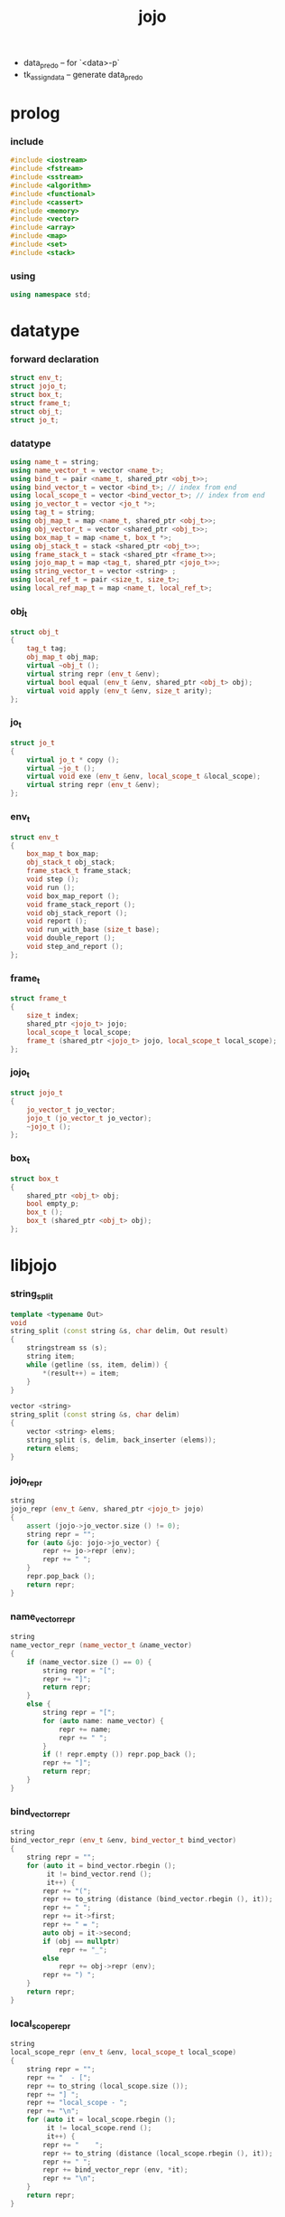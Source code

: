 #+html_head: <link rel="stylesheet" href="css/org-page.css"/>
#+property: tangle jojo.cpp
#+title: jojo
- data_pred_o -- for `<data>-p`
- tk_assign_data -- generate data_pred_o
* prolog

*** include

    #+begin_src cpp
    #include <iostream>
    #include <fstream>
    #include <sstream>
    #include <algorithm>
    #include <functional>
    #include <cassert>
    #include <memory>
    #include <vector>
    #include <array>
    #include <map>
    #include <set>
    #include <stack>
    #+end_src

*** using

    #+begin_src cpp
    using namespace std;
    #+end_src

* datatype

*** forward declaration

    #+begin_src cpp
    struct env_t;
    struct jojo_t;
    struct box_t;
    struct frame_t;
    struct obj_t;
    struct jo_t;
    #+end_src

*** datatype

    #+begin_src cpp
    using name_t = string;
    using name_vector_t = vector <name_t>;
    using bind_t = pair <name_t, shared_ptr <obj_t>>;
    using bind_vector_t = vector <bind_t>; // index from end
    using local_scope_t = vector <bind_vector_t>; // index from end
    using jo_vector_t = vector <jo_t *>;
    using tag_t = string;
    using obj_map_t = map <name_t, shared_ptr <obj_t>>;
    using obj_vector_t = vector <shared_ptr <obj_t>>;
    using box_map_t = map <name_t, box_t *>;
    using obj_stack_t = stack <shared_ptr <obj_t>>;
    using frame_stack_t = stack <shared_ptr <frame_t>>;
    using jojo_map_t = map <tag_t, shared_ptr <jojo_t>>;
    using string_vector_t = vector <string> ;
    using local_ref_t = pair <size_t, size_t>;
    using local_ref_map_t = map <name_t, local_ref_t>;
    #+end_src

*** obj_t

    #+begin_src cpp
    struct obj_t
    {
        tag_t tag;
        obj_map_t obj_map;
        virtual ~obj_t ();
        virtual string repr (env_t &env);
        virtual bool equal (env_t &env, shared_ptr <obj_t> obj);
        virtual void apply (env_t &env, size_t arity);
    };
    #+end_src

*** jo_t

    #+begin_src cpp
    struct jo_t
    {
        virtual jo_t * copy ();
        virtual ~jo_t ();
        virtual void exe (env_t &env, local_scope_t &local_scope);
        virtual string repr (env_t &env);
    };
    #+end_src

*** env_t

    #+begin_src cpp
    struct env_t
    {
        box_map_t box_map;
        obj_stack_t obj_stack;
        frame_stack_t frame_stack;
        void step ();
        void run ();
        void box_map_report ();
        void frame_stack_report ();
        void obj_stack_report ();
        void report ();
        void run_with_base (size_t base);
        void double_report ();
        void step_and_report ();
    };
    #+end_src

*** frame_t

    #+begin_src cpp
    struct frame_t
    {
        size_t index;
        shared_ptr <jojo_t> jojo;
        local_scope_t local_scope;
        frame_t (shared_ptr <jojo_t> jojo, local_scope_t local_scope);
    };
    #+end_src

*** jojo_t

    #+begin_src cpp
    struct jojo_t
    {
        jo_vector_t jo_vector;
        jojo_t (jo_vector_t jo_vector);
        ~jojo_t ();
    };
    #+end_src

*** box_t

    #+begin_src cpp
    struct box_t
    {
        shared_ptr <obj_t> obj;
        bool empty_p;
        box_t ();
        box_t (shared_ptr <obj_t> obj);
    };
    #+end_src

* libjojo

*** string_split

    #+begin_src cpp
    template <typename Out>
    void
    string_split (const string &s, char delim, Out result)
    {
        stringstream ss (s);
        string item;
        while (getline (ss, item, delim)) {
            *(result++) = item;
        }
    }

    vector <string>
    string_split (const string &s, char delim)
    {
        vector <string> elems;
        string_split (s, delim, back_inserter (elems));
        return elems;
    }
    #+end_src

*** jojo_repr

    #+begin_src cpp
    string
    jojo_repr (env_t &env, shared_ptr <jojo_t> jojo)
    {
        assert (jojo->jo_vector.size () != 0);
        string repr = "";
        for (auto &jo: jojo->jo_vector) {
            repr += jo->repr (env);
            repr += " ";
        }
        repr.pop_back ();
        return repr;
    }
    #+end_src

*** name_vector_repr

    #+begin_src cpp
    string
    name_vector_repr (name_vector_t &name_vector)
    {
        if (name_vector.size () == 0) {
            string repr = "[";
            repr += "]";
            return repr;
        }
        else {
            string repr = "[";
            for (auto name: name_vector) {
                repr += name;
                repr += " ";
            }
            if (! repr.empty ()) repr.pop_back ();
            repr += "]";
            return repr;
        }
    }
    #+end_src

*** bind_vector_repr

    #+begin_src cpp
    string
    bind_vector_repr (env_t &env, bind_vector_t bind_vector)
    {
        string repr = "";
        for (auto it = bind_vector.rbegin ();
             it != bind_vector.rend ();
             it++) {
            repr += "(";
            repr += to_string (distance (bind_vector.rbegin (), it));
            repr += " ";
            repr += it->first;
            repr += " = ";
            auto obj = it->second;
            if (obj == nullptr)
                repr += "_";
            else
                repr += obj->repr (env);
            repr += ") ";
        }
        return repr;
    }
    #+end_src

*** local_scope_repr

    #+begin_src cpp
    string
    local_scope_repr (env_t &env, local_scope_t local_scope)
    {
        string repr = "";
        repr += "  - [";
        repr += to_string (local_scope.size ());
        repr += "] ";
        repr += "local_scope - ";
        repr += "\n";
        for (auto it = local_scope.rbegin ();
             it != local_scope.rend ();
             it++) {
            repr += "    ";
            repr += to_string (distance (local_scope.rbegin (), it));
            repr += " ";
            repr += bind_vector_repr (env, *it);
            repr += "\n";
        }
        return repr;
    }
    #+end_src

*** number_of_obj_in_bind_vector

    #+begin_src cpp
    size_t
    number_of_obj_in_bind_vector (bind_vector_t &bind_vector)
    {
        size_t sum = 0;
        auto begin = bind_vector.begin ();
        auto end = bind_vector.end ();
        for (auto it = begin; it != end; it++)
            if (it->second)
                sum++;
        return sum;
    }
    #+end_src

*** bind_vector_insert_obj

    #+begin_src cpp
    void
    bind_vector_insert_obj (bind_vector_t &bind_vector,
                            shared_ptr <obj_t> obj)
    {
        auto begin = bind_vector.rbegin ();
        auto end = bind_vector.rend ();
        for (auto it = begin; it != end; it++) {
            if (it->second == nullptr) {
                it->second = obj;
                return;
            }
        }
        cout << "- fatal error : bind_vector_insert_obj" << "\n"
             << "  the bind_vector is filled" << "\n";
        exit (1);
    }
    #+end_src

*** bind_vector_merge_obj_vector

    #+begin_src cpp
    bind_vector_t
    bind_vector_merge_obj_vector (bind_vector_t &old_bind_vector,
                                  obj_vector_t &obj_vector)
    {
        auto bind_vector = old_bind_vector;
        for (auto obj: obj_vector)
            bind_vector_insert_obj (bind_vector, obj);
        return bind_vector;
    }
    #+end_src

*** pick_up_obj_vector

    #+begin_src cpp
    obj_vector_t
    pick_up_obj_vector (env_t &env, size_t counter)
    {
        auto obj_vector = obj_vector_t ();
        while (counter > 0) {
            counter--;
            auto obj = env.obj_stack.top ();
            obj_vector.push_back (obj);
            env.obj_stack.pop ();
        }
        reverse (obj_vector.begin (),
                 obj_vector.end ());
        return obj_vector;
    }
    #+end_src

*** local_scope_extend

    #+begin_src cpp
    local_scope_t
    local_scope_extend (local_scope_t old_local_scope,
                        bind_vector_t bind_vector)
    {
        auto local_scope = old_local_scope;
        local_scope.push_back (bind_vector);
        return local_scope;
    }
    #+end_src

*** bind_equal

    #+begin_src cpp
    bool
    bind_equal (env_t &env,
                bind_t &lhs,
                bind_t &rhs)
    {
        if (lhs.first != rhs.first) return false;
        return lhs.second->equal (env, rhs.second);
    }
    #+end_src

*** bind_vector_equal

    #+begin_src cpp
    bool
    bind_vector_equal (env_t &env,
                       bind_vector_t &lhs,
                       bind_vector_t &rhs)
    {
        if (lhs.size () != rhs.size ()) return false;
        auto size = lhs.size ();
        auto index = 0;
        while (index < size) {
            if (! bind_equal (env, lhs [index], rhs [index]))
                return false;
            index++;
        }
        return true;
    }
    #+end_src

*** local_scope_equal

    #+begin_src cpp
    bool
    local_scope_equal (env_t &env,
                       local_scope_t &lhs,
                       local_scope_t &rhs)
    {
        if (lhs.size () != rhs.size ()) return false;
        auto size = lhs.size ();
        auto index = 0;
        while (index < size) {
            if (! bind_vector_equal (env, lhs [index], rhs [index]))
                return false;
            index++;
        }
        return true;
    }
    #+end_src

*** obj_map_equal

    #+begin_src cpp
    bool
    obj_map_equal (env_t &env, obj_map_t &lhs, obj_map_t &rhs)
    {
        if (lhs.size () != rhs.size ()) return false;
        for (auto &kv: lhs) {
            auto name = kv.first;
            auto it = rhs.find (name);
            if (it == rhs.end ()) return false;
            if (! kv.second->equal (env, it->second)) return false;
        }
        return true;
    }
    #+end_src

*** obj_map_repr

    #+begin_src cpp
    string
    obj_map_repr (env_t &env, obj_map_t &obj_map)
    {
        string repr = "";
        for (auto &kv: obj_map) {
            auto name = kv.first;
            repr += name;
            repr += " = ";
            auto obj = kv.second;
            repr += obj->repr (env);
            repr += " ";
        }
        if (! repr.empty ()) repr.pop_back ();
        return repr;
    }
    #+end_src

*** name_vector_obj_map_lack

    #+begin_src cpp
    name_vector_t
    name_vector_obj_map_lack (name_vector_t &old_name_vector,
                              obj_map_t &obj_map)
    {
        auto name_vector = name_vector_t ();
        for (auto name: old_name_vector) {
            auto it = obj_map.find (name);
            // not found == lack
            if (it == obj_map.end ())
                name_vector.push_back (name);
        }
        return name_vector;
    }
    #+end_src

*** name_vector_obj_map_arity_lack

    #+begin_src cpp
    name_vector_t
    name_vector_obj_map_arity_lack (name_vector_t &old_name_vector,
                                    obj_map_t &obj_map,
                                    size_t arity)
    {
        auto name_vector = name_vector_obj_map_lack
            (old_name_vector, obj_map);
        auto lack = name_vector.size ();
        auto counter = lack - arity;
        while (counter > 0) {
            counter--;
            name_vector.pop_back ();
        }
        return name_vector;
    }
    #+end_src

*** pick_up_obj_map_and_merge

    #+begin_src cpp
    obj_map_t
    pick_up_obj_map_and_merge (env_t &env,
                               name_vector_t &lack_name_vector,
                               obj_map_t &old_obj_map)
    {
        auto obj_map = old_obj_map;
        auto begin = lack_name_vector.rbegin ();
        auto end = lack_name_vector.rend ();
        for (auto it = begin; it != end; it++) {
            name_t name = *it;
            auto obj = env.obj_stack.top ();
            env.obj_stack.pop ();
            obj_map [name] = obj;
        }
        return obj_map;
    }
    #+end_src

*** name_vector_and_obj_map_repr

    #+begin_src cpp
    string
    name_vector_and_obj_map_repr (env_t &env,
                                  name_vector_t &name_vector,
                                  obj_map_t &obj_map)
    {
        string repr = "";
        for (auto &name: name_vector) {
            auto it = obj_map.find (name);
            if (it == obj_map.end ()) {
                repr += name;
                repr += " = _ ";
            }
        }
        for (auto &kv: obj_map) {
            auto name = kv.first;
            repr += name;
            repr += " = ";
            auto obj = kv.second;
            repr += obj->repr (env);
            repr += " ";
        }
        if (! repr.empty ()) repr.pop_back ();
        return repr;
    }
    #+end_src

*** vector_rev_ref

    #+begin_src cpp
    template <class T>
    T
    vector_rev_ref (vector <T> vect, size_t rev_index)
    {
        size_t size = vect.size ();
        size_t index = size - rev_index - 1;
        return vect [index];
    }
    #+end_src

*** bind_vector_from_name_vector

    #+begin_src cpp
    bind_vector_t
    bind_vector_from_name_vector (name_vector_t &name_vector)
    {
        auto bind_vector = bind_vector_t ();
        auto begin = name_vector.begin ();
        auto end = name_vector.end ();
        for (auto it = begin; it != end; it++)
            bind_vector.push_back (make_pair (*it, nullptr));
        return bind_vector;
    }
    #+end_src

*** new_frame_from_jojo

    #+begin_src cpp
    shared_ptr <frame_t>
    new_frame_from_jojo (shared_ptr <jojo_t> jojo)
    {
        return make_shared <frame_t>
            (jojo, local_scope_t ());
    }
    #+end_src

*** new_frame_from_jo_vector

    #+begin_src cpp
    shared_ptr <frame_t>
    new_frame_from_jo_vector (jo_vector_t jo_vector)
    {
        auto jojo = make_shared <jojo_t> (jo_vector);
        return make_shared <frame_t>
            (jojo, local_scope_t ());
    }
    #+end_src

*** obj_equal

    #+begin_src cpp
    bool
    obj_equal (env_t &env,
               shared_ptr <obj_t> &lhs,
               shared_ptr <obj_t> &rhs)
    {
        return lhs->equal (env, rhs);
    }
    #+end_src

*** local_ref_map_extend

    #+begin_src cpp
    local_ref_map_t
    local_ref_map_extend (env_t &env,
                          local_ref_map_t &old_local_ref_map,
                          name_vector_t &name_vector)
    {
        auto local_ref_map = local_ref_map_t ();
        for (auto &kv: old_local_ref_map) {
            auto name = kv.first;
            auto old_local_ref = kv.second;
            auto local_ref = local_ref_t ();
            local_ref.first = old_local_ref.first + 1;
            local_ref.second = old_local_ref.second;
            local_ref_map.insert (make_pair (name, local_ref));
        }
        auto index = 0;
        auto size = name_vector.size ();
        while (index < size) {
            auto name = name_vector [index];
            auto local_ref = local_ref_t ();
            local_ref.first = 0;
            local_ref.second = index;
            local_ref_map.insert (make_pair (name, local_ref));
            index++;
        }
        return local_ref_map;
    }
    #+end_src

*** about assert

***** assert_pop_eq

      #+begin_src cpp
      void
      assert_pop_eq (env_t &env, shared_ptr <obj_t> obj)
      {
          auto that = env.obj_stack.top ();
          assert (obj->equal (env, that));
          env.obj_stack.pop ();
      }
      #+end_src

***** assert_tos_eq

      #+begin_src cpp
      void
      assert_tos_eq (env_t &env, shared_ptr <obj_t> obj)
      {
          auto that = env.obj_stack.top ();
          assert (obj->equal (env, that));
      }
      #+end_src

***** assert_stack_size

      #+begin_src cpp
      void
      assert_stack_size (env_t &env, size_t size)
      {
          assert (env.obj_stack.size () == size);
      }
      #+end_src

* obj

*** obj_t::~obj_t

    #+begin_src cpp
    obj_t::~obj_t ()
    {
        // all classes that will be derived from
        // should have a virtual or protected destructor,
        // otherwise deleting an instance via a pointer
        // to a base class results in undefined behavior.
    }
    #+end_src

*** obj_t::repr

    #+begin_src cpp
    string
    obj_t::repr (env_t &env)
    {
        return "#<" + this->tag + ">";
    }
    #+end_src

*** obj_t::equal

    #+begin_src cpp
    bool
    obj_t::equal (env_t &env, shared_ptr <obj_t> obj)
    {
        if (this->tag != obj->tag)
            return false;
        else {
            cout << "- fatal error : obj_t::equal" << "\n"
                 << "  equal is not implemented for  : "
                 << obj->tag << "\n";
            exit (1);
        }
    }
    #+end_src

*** obj_t::apply

    #+begin_src cpp
    void
    obj_t::apply (env_t &env, size_t arity)
    {
        cout << "- fatal error : applying non applicable object" << "\n";
        exit (1);
    }
    #+end_src

*** define

    #+begin_src cpp
    void
    define (env_t &env,
            name_t name,
            shared_ptr <obj_t> obj)
    {
        auto it = env.box_map.find (name);
        if (it != env.box_map.end ()) {
            auto box = it->second;
            box->empty_p = false;
            box->obj = obj;
        }
        else {
            env.box_map [name] = new box_t (obj);
        }
    }
    #+end_src

* jo

*** jo_t::copy

    #+begin_src cpp
    jo_t *
    jo_t::copy ()
    {
        cout << "- fatal error : jo_t::copy unknown jo" << "\n";
        exit (1);
    }
    #+end_src

*** jo_t::~jo_t

    #+begin_src cpp
    jo_t::~jo_t ()
    {
        // all classes that will be derived from
        // should have a virtual or protected destructor,
        // otherwise deleting an instance via a pointer
        // to a base class results in undefined behavior.
    }
    #+end_src

*** jo_t::exe

    #+begin_src cpp
    void
    jo_t::exe (env_t &env, local_scope_t &local_scope)
    {
        cout << "- fatal error : unknown jo" << "\n";
        exit (1);
    }
    #+end_src

*** jo_t::repr

    #+begin_src cpp
    string
    jo_t::repr (env_t &env)
    {
        return "#<unknown-jo>";
    }
    #+end_src

* env

*** jojo

***** jojo_t::jojo_t

      #+begin_src cpp
      jojo_t::
      jojo_t (jo_vector_t jo_vector)
      {
          this->jo_vector = jo_vector;
      }
      #+end_src

***** jojo_t::~jojo_t

      #+begin_src cpp
      jojo_t::
      ~jojo_t ()
      {
          for (jo_t *jo_ptr: this->jo_vector)
              delete jo_ptr;
      }
      #+end_src

***** jojo_append

      #+begin_src cpp
      shared_ptr <jojo_t>
      jojo_append (shared_ptr <jojo_t> ante,
                   shared_ptr <jojo_t> succ)
      {
          auto jo_vector = jo_vector_t ();
          for (auto x: ante->jo_vector) jo_vector.push_back (x->copy ());
          for (auto x: succ->jo_vector) jo_vector.push_back (x->copy ());
          return make_shared <jojo_t> (jo_vector);
      }
      #+end_src

*** frame

***** frame_t::frame_t

      #+begin_src cpp
      frame_t::frame_t (shared_ptr <jojo_t> jojo,
                        local_scope_t local_scope)
      {
          this->index = 0;
          this->jojo = jojo;
          this->local_scope = local_scope;
      }
      #+end_src

***** jojo_print

      #+begin_src cpp
      void
      jojo_print (env_t &env, shared_ptr <jojo_t> jojo)
      {
          for (auto &jo: jojo->jo_vector) {
              cout << jo->repr (env)
                   << " ";
          }
      }
      #+end_src

***** jojo_print_with_index

      #+begin_src cpp
      void
      jojo_print_with_index (env_t &env,
                             shared_ptr <jojo_t> jojo,
                             size_t index)
      {
          for (auto it = jojo->jo_vector.begin ();
               it != jojo->jo_vector.end ();
               it++) {
              size_t it_index = it - jojo->jo_vector.begin ();
              jo_t *jo = *it;
              if (index == it_index) {
                  cout << "->> " << jo->repr (env) << " ";
              }
              else {
                  cout << jo->repr (env) << " ";
              }
          }
      }
      #+end_src

***** frame_report

      #+begin_src cpp
      void
      frame_report (env_t &env, shared_ptr <frame_t> frame)
      {
          cout << "  - [" << frame->index+1
               << "/" << frame->jojo->jo_vector.size ()
               << "] ";
          jojo_print_with_index (env, frame->jojo, frame->index);
          cout << "\n";
          cout << local_scope_repr (env, frame->local_scope);
      }
      #+end_src

*** box

***** box_t::box_t

      #+begin_src cpp
      box_t::box_t ()
      {
          this->empty_p = true;
      }

      box_t::box_t (shared_ptr <obj_t> obj)
      {
          this->empty_p = false;
          this->obj = obj;
      }
      #+end_src

***** boxing

      #+begin_src cpp
      box_t *
      boxing (env_t &env, name_t name)
      {
          auto it = env.box_map.find (name);
          if (it != env.box_map.end ()) {
              auto box = it->second;
              return box;
          }
          else {
              auto box = new box_t ();
              env.box_map [name] = box;
              return box;
          }
      }
      #+end_src

***** name_of_box

      #+begin_src cpp
      name_t
      name_of_box (env_t &env, box_t *box)
      {
          for (auto &kv: env.box_map) {
              auto name = kv.first;
              if (kv.second == box) {
                  return name;
              }
          }
          return "#non-name";
      }
      #+end_src

*** env_t::step

    #+begin_src cpp
    void
    env_t::step ()
    {
        auto frame = this->frame_stack.top ();
        size_t size = frame->jojo->jo_vector.size ();
        // it is assumed that jojo in frame are not empty
        assert (size != 0);
        size_t index = frame->index;
        frame->index++;
        // handle proper tail call
        if (index+1 == size) this->frame_stack.pop ();
        // since the last frame might be drop,
        //   we pass last local_scope as an extra argument.
        frame->jojo->jo_vector[index]->exe (*this, frame->local_scope);
    }
    #+end_src

*** env_t::run

    #+begin_src cpp
    void
    env_t::run ()
    {
        while (!this->frame_stack.empty ()) {
            this->step ();
        }
    }
    #+end_src

*** env_t::box_map_report

    #+begin_src cpp
    void
    env_t::box_map_report ()
    {
        auto &env = *this;
        cout << "- [" << env.box_map.size () << "] "
             << "box_map - " << "\n";
        for (auto &kv: env.box_map) {
            cout << "  " << kv.first << " = ";
            auto box = kv.second;
            if (box->empty_p)
                cout << "_";
            else
                cout << box->obj->repr (env);
            cout << "\n";
        }
    }
    #+end_src

*** env_t::frame_stack_report

    #+begin_src cpp
    void
    env_t::frame_stack_report ()
    {
        auto &env = *this;
        cout << "- [" << env.frame_stack.size () << "] "
             << "frame_stack - " << "\n";
        frame_stack_t frame_stack = env.frame_stack;
        while (! frame_stack.empty ()) {
           auto frame = frame_stack.top ();
           frame_report (env, frame);
           frame_stack.pop ();
        }
    }
    #+end_src

*** env_t::obj_stack_report

    #+begin_src cpp
    void
    env_t::obj_stack_report ()
    {
        auto &env = *this;
        cout << "- [" << env.obj_stack.size () << "] "
             << "obj_stack - " << "\n";
        auto obj_stack = env.obj_stack;
        while (! obj_stack.empty ()) {
            auto obj = obj_stack.top ();
            cout << "  ";
            cout << obj->repr (env);
            cout << "\n";
            obj_stack.pop ();
        }
    }
    #+end_src

*** env_t::report

    #+begin_src cpp
    void
    env_t::report ()
    {
        this->box_map_report ();
        this->frame_stack_report ();
        this->obj_stack_report ();
    }
    #+end_src

*** env_t::run_with_base

    #+begin_src cpp
    void
    env_t::run_with_base (size_t base)
    {
        while (this->frame_stack.size () > base) {
            this->step ();
        }
    }
    #+end_src

*** env_t::double_report

    #+begin_src cpp
    void
    env_t::double_report ()
    {
        this->report ();
        this->run ();
        this->report ();
    }
    #+end_src

*** env_t::step_and_report

    #+begin_src cpp
    void
    env_t::step_and_report ()
    {
        this->step ();
        this->report ();
    }
    #+end_src

* closure

*** closure_o

    #+begin_src cpp
    struct closure_o: obj_t
    {
        name_vector_t name_vector;
        shared_ptr <jojo_t> jojo;
        bind_vector_t bind_vector;
        local_scope_t local_scope;
        closure_o (env_t &env,
                   name_vector_t name_vector,
                   shared_ptr <jojo_t> jojo,
                   bind_vector_t bind_vector,
                   local_scope_t local_scope);
        bool equal (env_t &env, shared_ptr <obj_t> obj);
        void apply (env_t &env, size_t arity);
        string repr (env_t &env);
    };
    #+end_src

*** closure_o::closure_o

    #+begin_src cpp
    closure_o::
    closure_o (env_t &env,
               name_vector_t name_vector,
               shared_ptr <jojo_t> jojo,
               bind_vector_t bind_vector,
               local_scope_t local_scope)
    {
        this->tag = "closure-t";
        this->name_vector = name_vector;
        this->jojo = jojo;
        this->bind_vector = bind_vector;
        this->local_scope = local_scope;
    }
    #+end_src

*** closure_o::apply

    #+begin_src cpp
    void
    closure_o::apply (env_t &env, size_t arity)
    {
        auto size = this->name_vector.size ();
        auto have = number_of_obj_in_bind_vector (this->bind_vector);
        auto lack = size - have;
        if (lack == arity) {
            auto obj_vector = pick_up_obj_vector
                (env, arity);
            auto bind_vector = bind_vector_merge_obj_vector
                 (this->bind_vector, obj_vector);
            auto local_scope = local_scope_extend
                (this->local_scope, bind_vector);
            auto frame = make_shared <frame_t>
                (this->jojo, local_scope);
            env.frame_stack.push (frame);
        }
        else if (arity < lack) {
            auto obj_vector = pick_up_obj_vector
                (env, arity);
            auto bind_vector = bind_vector_merge_obj_vector
                (this->bind_vector, obj_vector);
            auto closure = make_shared <closure_o>
                (env,
                 this->name_vector,
                 this->jojo,
                 bind_vector,
                 this->local_scope);
            env.obj_stack.push (closure);
        }
        else {
            cout << "- fatal error : closure_o::apply" << "\n"
                 << "  over-arity apply" << "\n"
                 << "  arity > lack" << "\n"
                 << "  arity : " << arity << "\n"
                 << "  lack : " << lack << "\n";
            exit (1);
        }
    }
    #+end_src

*** closure_o::equal

    #+begin_src cpp
    bool
    closure_o::equal (env_t &env, shared_ptr <obj_t> obj)
    {
        // raw pointers must be equal first
        if (this != obj.get ()) return false;
        auto that = static_pointer_cast <closure_o> (obj);
        // then scopes
        if (local_scope_equal
            (env,
             this->local_scope,
             that->local_scope)) return false;
        // then bindings
        if (bind_vector_equal
            (env,
             this->bind_vector,
             that->bind_vector)) return false;
        else return true;
    }
    #+end_src

*** closure_o::repr

    #+begin_src cpp
    string
    closure_o::repr (env_t &env)
    {
        string repr = "(closure ";
        repr += name_vector_repr (this->name_vector);
        repr += " ";
        repr += jojo_repr (env, this->jojo);
        repr += "\n";
        auto local_scope = this->local_scope;
        local_scope.push_back (this->bind_vector);
        repr += local_scope_repr (env, local_scope);
        if (! repr.empty ()) repr.pop_back ();
        if (! repr.empty ()) repr.pop_back ();
        repr += ")";
        return repr;
    }
    #+end_src

* data

*** data_o

    #+begin_src cpp
    struct data_o: obj_t
    {
        data_o (env_t &env,
                tag_t tag,
                obj_map_t obj_map);
        bool equal (env_t &env, shared_ptr <obj_t> obj);
        string repr (env_t &env);
    };
    #+end_src

*** data_o::data_o

    #+begin_src cpp
    data_o::
    data_o (env_t &env,
            tag_t tag,
            obj_map_t obj_map)
    {
        this->tag = tag;
        this->obj_map = obj_map;
    }
    #+end_src

*** data_o::equal

    #+begin_src cpp
    bool
    data_o::equal (env_t &env, shared_ptr <obj_t> obj)
    {
        if (this->tag != obj->tag) return false;
        auto that = static_pointer_cast <data_o> (obj);
        return obj_map_equal (env, this->obj_map, that->obj_map);

    }
    #+end_src

*** data_o::repr

    #+begin_src cpp
    string
    data_o::repr (env_t &env)
    {
        if (this->obj_map.size () == 0) {
            string repr = "";
            repr += this->tag;
            repr.pop_back ();
            repr.pop_back ();
            repr += "-c";
            return repr;
        }
        else {
            string repr = "(";
            repr += this->tag;
            repr.pop_back ();
            repr.pop_back ();
            repr += "-c ";
            repr += obj_map_repr (env, this->obj_map);
            repr += ")";
            return repr;
        }
    }
    #+end_src

* data_cons

*** data_cons_o

    #+begin_src cpp
    struct data_cons_o: obj_t
    {
        tag_t type_tag;
        name_vector_t name_vector;
        data_cons_o (env_t &env,
                     tag_t type_tag,
                     name_vector_t name_vector,
                     obj_map_t obj_map);
        void apply (env_t &env, size_t arity);
        bool equal (env_t &env, shared_ptr <obj_t> obj);
        string repr (env_t &env);
    };
    #+end_src

*** data_cons_o::data_cons_o

    #+begin_src cpp
    data_cons_o::
    data_cons_o (env_t &env,
                 tag_t type_tag,
                 name_vector_t name_vector,
                 obj_map_t obj_map)
    {
        this->tag = "data-cons-t";
        this->type_tag = type_tag;
        this->name_vector = name_vector;
        this->obj_map = obj_map;
    }
    #+end_src

*** data_cons_o::apply

    #+begin_src cpp
    void
    data_cons_o::apply (env_t &env, size_t arity)
    {
        auto size = this->name_vector.size ();
        auto have = this->obj_map.size ();
        auto lack = size - have;
        if (lack == arity) {
            auto lack_name_vector = name_vector_obj_map_lack
                (this->name_vector, this->obj_map);
            auto obj_map = pick_up_obj_map_and_merge
                (env, lack_name_vector, this->obj_map);
            auto data = make_shared <data_o>
                (env, this->type_tag, obj_map);
            env.obj_stack.push (data);
        }
        else if (arity < lack) {
            auto lack_name_vector = name_vector_obj_map_arity_lack
                (this->name_vector, this->obj_map, arity);
            auto obj_map = pick_up_obj_map_and_merge
                (env, lack_name_vector, this->obj_map);
            auto data_cons = make_shared <data_cons_o>
                (env, this->type_tag, this->name_vector, obj_map);
            env.obj_stack.push (data_cons);
        }
        else {
            cout << "- fatal error : data_cons_o::apply" << "\n"
                 << "  over-arity apply" << "\n"
                 << "  arity > lack" << "\n"
                 << "  arity : " << arity << "\n"
                 << "  lack : " << lack << "\n";
            exit (1);
        }
    }
    #+end_src

*** data_cons_o::equal

    #+begin_src cpp
    bool
    data_cons_o::equal (env_t &env, shared_ptr <obj_t> obj)
    {
        if (this->tag != obj->tag) return false;
        auto that = static_pointer_cast <data_cons_o> (obj);
        if (this->type_tag != that->type_tag) return false;
        return obj_map_equal (env, this->obj_map, that->obj_map);
    }
    #+end_src

*** data_cons_o::repr

    #+begin_src cpp
    string
    data_cons_o::repr (env_t &env)
    {
        if (this->name_vector.size () == 0) {
            string repr = "";
            repr += this->type_tag;
            repr.pop_back ();
            repr.pop_back ();
            repr += "-c";
            return repr;
        }
        else {
            string repr = "(";
            repr += this->type_tag;
            repr.pop_back ();
            repr.pop_back ();
            repr += "-c ";
            repr += name_vector_and_obj_map_repr
                (env, this->name_vector, this->obj_map);
            repr += ")";
            return repr;
        }
    }
    #+end_src

* prim

*** prim_fn

    #+begin_src cpp
    using prim_fn = function
        <void (env_t &, obj_map_t &)>;
    #+end_src

*** prim_o

    #+begin_src cpp
    struct prim_o: obj_t
    {
        name_vector_t name_vector;
        prim_fn fn;
        prim_o (env_t &env,
                name_vector_t name_vector,
                prim_fn fn,
                obj_map_t obj_map);
        bool equal (env_t &env, shared_ptr <obj_t> obj);
        void apply (env_t &env, size_t arity);
        string repr (env_t &env);
    };
    #+end_src

*** prim_o::prim_o

    #+begin_src cpp
    prim_o::prim_o (env_t &env,
                    name_vector_t name_vector,
                    prim_fn fn,
                    obj_map_t obj_map)
    {
        this->tag = "prim-t";
        this->name_vector = name_vector;
        this->fn = fn;
        this->obj_map = obj_map;
    }
    #+end_src

*** prim_o::repr

    #+begin_src cpp
    string
    prim_o::repr (env_t &env)
    {
        if (this->name_vector.size () == 0) {
            string repr = "(prim)";
            return repr;
        }
        else {
            string repr = "(prim ";
            repr += name_vector_and_obj_map_repr
                (env, this->name_vector, this->obj_map);
            repr += ")";
            return repr;
        }
    }
    #+end_src

*** prim_o::equal

    #+begin_src cpp
    bool prim_o::equal (env_t &env, shared_ptr <obj_t> obj)
    {
        if (this->tag != obj->tag) return false;
        auto that = static_pointer_cast <prim_o> (obj);
        if (this != obj.get ()) return false;
        return obj_map_equal (env, this->obj_map, that->obj_map);
    }
    #+end_src

*** prim_o::apply

    #+begin_src cpp
    void prim_o::apply (env_t &env, size_t arity)
    {
        auto size = this->name_vector.size ();
        auto have = this->obj_map.size ();
        auto lack = size - have;
        if (lack == arity) {
            auto lack_name_vector = name_vector_obj_map_lack
                (this->name_vector, this->obj_map);
            auto obj_map = pick_up_obj_map_and_merge
                (env, lack_name_vector, this->obj_map);
            this->fn (env, obj_map);
        }
        else if (arity < lack) {
            auto lack_name_vector = name_vector_obj_map_arity_lack
                (this->name_vector, this->obj_map, arity);
            auto obj_map = pick_up_obj_map_and_merge
                (env, lack_name_vector, this->obj_map);
            auto prim = make_shared <prim_o>
                (env, this->name_vector, this->fn, obj_map);
            env.obj_stack.push (prim);
        }
        else {
            cout << "- fatal error : prim_o::apply" << "\n"
                 << "  over-arity apply" << "\n"
                 << "  arity > lack" << "\n"
                 << "  arity : " << arity << "\n"
                 << "  lack : " << lack << "\n";
            exit (1);
        }
    }
    #+end_src

*** sig_t

    #+begin_src cpp
    using sig_t = name_vector_t;
    #+end_src

*** name_of_sig

    #+begin_src cpp
    name_t
    name_of_sig (sig_t &sig)
    {
        return sig [0];
    }
    #+end_src

*** name_vector_of_sig

    #+begin_src cpp
    name_vector_t
    name_vector_of_sig (sig_t &sig)
    {
        auto name_vector = name_vector_t ();
        auto begin = sig.begin () + 1;
        auto end = sig.end ();
        for (auto it = begin; it != end; it++) {
            name_vector.push_back (*it);
        }
        return name_vector;
    }
    #+end_src

*** define_prim

    #+begin_src cpp
    void
    define_prim (env_t &env, sig_t sig, prim_fn fn)
    {
        auto name = name_of_sig (sig);
        auto name_vector = name_vector_of_sig (sig);
        define (env, name, make_shared <prim_o>
                (env, name_vector, fn, obj_map_t ()));
    }
    #+end_src

* type

*** type_o

    #+begin_src cpp
    struct type_o: obj_t
    {
        tag_t type_tag;
        type_o (env_t &env,
                tag_t type_tag,
                obj_map_t obj_map);
        bool equal (env_t &env, shared_ptr <obj_t> obj);
        string repr (env_t &env);
    };
    #+end_src

*** type_o::type_o

    #+begin_src cpp
    type_o::type_o (env_t &env,
                    tag_t type_tag,
                    obj_map_t obj_map)
    {
        this->tag = "type-t";
        this->type_tag = type_tag;
        this->obj_map = obj_map;
    }
    #+end_src

*** type_o::repr

    #+begin_src cpp
    string
    type_o::repr (env_t &env)
    {
        return this->type_tag;
    }
    #+end_src

*** type_o::equal

    #+begin_src cpp
    bool
    type_o::equal (env_t &env, shared_ptr <obj_t> obj)
    {
        if (this->tag != obj->tag) return false;
        auto that = static_pointer_cast <type_o> (obj);
        if (this->type_tag != that->type_tag) return false;
        return true;
    }
    #+end_src

*** find_type_from_prefix

    #+begin_src cpp
    shared_ptr <type_o>
    find_type_from_prefix (env_t &env, name_t prefix)
    {
        auto string_vector = string_split (prefix, '.');
        assert (string_vector.size () > 0);
        auto top = string_vector [0];
        auto it = env.box_map.find (top + "-t");
        if (it != env.box_map.end ()) {
            auto box = it->second;
            if (box->empty_p) return nullptr;
            auto obj = box->obj;
            if (obj->tag != "type-t") return nullptr;
            auto type = static_pointer_cast <type_o> (obj);
            auto begin = string_vector.begin () + 1;
            auto end = string_vector.end ();
            for (auto it = begin; it != end; it++) {
                auto field = *it;
                field += "-t";
                auto obj = type->obj_map [field];
                if (obj->tag != "type-t") return nullptr;
                type = static_pointer_cast <type_o> (obj);
            }
            return type;
        }
        return nullptr;
    }
    #+end_src

*** assign

    #+begin_src cpp
    void
    assign (env_t &env,
            name_t prefix,
            name_t name,
            shared_ptr <obj_t> obj)
    {
        if (prefix == "") {
            define (env, name, obj);
            return;
        }
        auto type = find_type_from_prefix (env, prefix);
        if (type) {
            type->obj_map [name] = obj;
        }
        else {
            cout << "- fatal error : assign fail" << "\n";
            cout << "  unknown prefix : " << prefix << "\n";
            exit (1);
        }
    }
    #+end_src

*** type_of

    #+begin_src cpp
    shared_ptr <type_o>
    type_of (env_t &env, shared_ptr <obj_t> obj)
    {
        auto prefix = obj->tag;
        prefix.pop_back ();
        prefix.pop_back ();
        auto type = find_type_from_prefix (env, prefix);
        assert (type);
        return type;
    }
    #+end_src

*** tag_name_p

    #+begin_src cpp
    bool
    tag_name_p (name_t name)
    {
        auto size = name.size ();
        if (size < 3) return false;
        if (name [size - 1] != 't') return false;
        if (name [size - 2] != '-') return false;
        return true;
    }
    #+end_src

*** define_type

    #+begin_src cpp
    void
    define_type (env_t &env, name_t name)
    {
        define (env, name, make_shared <type_o>
                (env, name, obj_map_t ()));
    }
    #+end_src

* bool

*** true_c

    #+begin_src cpp
    shared_ptr <obj_t>
    true_c (env_t &env)
    {
       return make_shared <data_o>
           (env, "true-t", obj_map_t ());
    }
    #+end_src

*** true_p

    #+begin_src cpp
    bool
    true_p (env_t &env, shared_ptr <obj_t> a)
    {
        return a->tag == "true-t";
    }
    #+end_src

*** false_c

    #+begin_src cpp
    shared_ptr <obj_t>
    false_c (env_t &env)
    {
       return make_shared <data_o>
           (env, "false-t", obj_map_t ());
    }
    #+end_src

*** false_p

    #+begin_src cpp
    bool
    false_p (env_t &env, shared_ptr <obj_t> a)
    {
        return a->tag == "false-t";
    }
    #+end_src

*** test_bool

    #+begin_src cpp
    void
    test_bool ()
    {
    }
    #+end_src

* int

*** int_o

    #+begin_src cpp
    struct int_o: obj_t
    {
        int i;
        int_o (env_t &env, int i);
        bool equal (env_t &env, shared_ptr <obj_t> obj);
        string repr (env_t &env);
    };
    #+end_src

*** int_o::int_o

    #+begin_src cpp
    int_o::int_o (env_t &env, int i)
    {
        this->tag = "int-t";
        this->i = i;
    }
    #+end_src

*** int_o::repr

    #+begin_src cpp
    string
    int_o::repr (env_t &env)
    {
        return to_string (this->i);
    }
    #+end_src

*** int_o::equal

    #+begin_src cpp
    bool
    int_o::equal (env_t &env, shared_ptr <obj_t> obj)
    {
        if (this->tag != obj->tag) return false;
        auto that = static_pointer_cast <int_o> (obj);
        return (this->i == that->i);
    }
    #+end_src

*** int_p

    #+begin_src cpp
    bool
    int_p (env_t &env, shared_ptr <obj_t> a)
    {
        return a->tag == "int-t";
    }
    #+end_src

*** test_int

    #+begin_src cpp
    void
    test_int ()
    {
    }
    #+end_src

* str

*** str_o

    #+begin_src cpp
    struct str_o: obj_t
    {
        string str;
        str_o (env_t &env, string str);
        bool equal (env_t &env, shared_ptr <obj_t> obj);
        string repr (env_t &env);
    };
    #+end_src

*** str_o::str_o

    #+begin_src cpp
    str_o::str_o (env_t &env, string str)
    {
        this->tag = "str-t";
        this->str = str;
    }
    #+end_src

*** str_o::repr

    #+begin_src cpp
    string
    str_o::repr (env_t &env)
    {
        return "\"" + this->str + "\"";
    }
    #+end_src

*** str_o::equal

    #+begin_src cpp
    bool
    str_o::equal (env_t &env, shared_ptr <obj_t> obj)
    {
        if (this->tag != obj->tag) return false;
        auto that = static_pointer_cast <str_o> (obj);
        return (this->str == that->str);
    }
    #+end_src

*** str_p

    #+begin_src cpp
    bool
    str_p (env_t &env, shared_ptr <obj_t> a)
    {
        return a->tag == "str-t";
    }
    #+end_src

*** test_str

    #+begin_src cpp
    void
    test_str ()
    {
    }
    #+end_src

* list

*** null_c

    #+begin_src cpp
    shared_ptr <obj_t>
    null_c (env_t &env)
    {
       return make_shared <data_o>
           (env,
            "null-t",
            obj_map_t ());
    }
    #+end_src

*** cons_c

    #+begin_src cpp
    shared_ptr <obj_t>
    cons_c (env_t &env,
            shared_ptr <obj_t> car,
            shared_ptr <obj_t> cdr)
    {
        auto obj_map = obj_map_t ();
        obj_map ["car"] = car;
        obj_map ["cdr"] = cdr;
        return make_shared <data_o>
            (env,
             "cons-t",
             obj_map);
    }
    #+end_src

*** cons_p

    #+begin_src cpp
    bool
    cons_p (env_t &env, shared_ptr <obj_t> a)
    {
        return a->tag == "cons-t";
    }
    #+end_src

*** car

    #+begin_src cpp
    shared_ptr <obj_t>
    car (env_t &env, shared_ptr <obj_t> cons)
    {
        assert (cons_p (env, cons));
        return cons->obj_map ["car"];
    }
    #+end_src

*** cdr

    #+begin_src cpp
    shared_ptr <obj_t>
    cdr (env_t &env, shared_ptr <obj_t> cons)
    {
        assert (cons_p (env, cons));
        return cons->obj_map ["cdr"];
    }
    #+end_src

*** null_p

    #+begin_src cpp
    bool
    null_p (env_t &env, shared_ptr <obj_t> a)
    {
        return a->tag == "null-t";
    }
    #+end_src

*** list_p

    #+begin_src cpp
    bool
    list_p (env_t &env, shared_ptr <obj_t> a)
    {
        return null_p (env, a)
            || cons_p (env, a);
    }
    #+end_src

*** list_length

    #+begin_src cpp
    size_t
    list_length (env_t &env, shared_ptr <obj_t> l)
    {
        assert (list_p (env, l));
        auto length = 0;
        while (! null_p (env, l)) {
            length++;
            l = cdr (env, l);
        }
        return length;
    }
    #+end_src

*** test_list

    #+begin_src cpp
    void
    test_list ()
    {
    }
    #+end_src

* vect

*** vect_o

    #+begin_src cpp
    struct vect_o: obj_t
    {
        obj_vector_t obj_vector;
        vect_o (env_t &env, obj_vector_t obj_vector);
        bool equal (env_t &env, shared_ptr <obj_t> obj);
        string repr (env_t &env);
    };
    #+end_src

*** vect_o::vect_o

    #+begin_src cpp
    vect_o::vect_o (env_t &env, obj_vector_t obj_vector)
    {
        this->tag = "vect-t";
        this->obj_vector = obj_vector;
    }
    #+end_src

*** vect_o::equal

    #+begin_src cpp
    bool
    vect_equal (env_t &env,
                obj_vector_t &lhs,
                obj_vector_t &rhs);

    bool
    vect_o::equal (env_t &env, shared_ptr <obj_t> obj)
    {
        if (this->tag != obj->tag) return false;
        auto that = static_pointer_cast <vect_o> (obj);
        return vect_equal (env, this->obj_vector, that->obj_vector);
    }
    #+end_src

*** vect_o::repr

    #+begin_src cpp
    string
    vect_o::repr (env_t &env)
    {
        string repr = "[";
        for (auto &obj: this->obj_vector) {
            repr += obj->repr (env);
            repr += " ";
        }
        if (! repr.empty ()) repr.pop_back ();
        repr += "]";
        return repr;
    }
    #+end_src

*** vect_equal

    #+begin_src cpp
    bool
    vect_equal (env_t &env,
                obj_vector_t &lhs,
                obj_vector_t &rhs)
    {
        if (lhs.size () != rhs.size ()) return false;
        auto size = lhs.size ();
        auto index = 0;
        while (index < size) {
            if (! obj_equal (env, lhs [index], rhs [index]))
                return false;
            index++;
        }
        return true;
    }
    #+end_src

*** vect_p

    #+begin_src cpp
    bool
    vect_p (env_t &env, shared_ptr <obj_t> a)
    {
        return a->tag == "vect-t";
    }
    #+end_src

*** list_to_vect

    #+begin_src cpp
    shared_ptr <vect_o>
    list_to_vect (env_t &env, shared_ptr <obj_t> l)
    {
        auto obj_vector = obj_vector_t ();
        while (cons_p (env, l)) {
            obj_vector.push_back (car (env, l));
            l = cdr (env, l);
        }
        return make_shared <vect_o> (env, obj_vector);
    }
    #+end_src

*** vect_to_list

    #+begin_src cpp
    shared_ptr <obj_t>
    vect_to_list (env_t &env, shared_ptr <vect_o> vect)
    {
        auto obj_vector = vect->obj_vector;
        auto result = null_c (env);
        auto begin = obj_vector.rbegin ();
        auto end = obj_vector.rend ();
        for (auto it = begin; it != end; it++)
            result = cons_c (env, *it, result);
        return result;
    }
    #+end_src

*** test_vect

    #+begin_src cpp
    void
    test_vect ()
    {
    }
    #+end_src

* dict

*** dict_o

    #+begin_src cpp
    struct dict_o: obj_t
    {
        dict_o (env_t &env, obj_map_t obj_map);
        bool equal (env_t &env, shared_ptr <obj_t> obj);
        string repr (env_t &env);
    };
    #+end_src

*** dict_o::dict_o

    #+begin_src cpp
    dict_o::dict_o (env_t &env, obj_map_t obj_map)
    {
        this->tag = "dict-t";
        this->obj_map = obj_map;
    }
    #+end_src

*** dict_o::equal

    #+begin_src cpp
    bool
    dict_o::equal (env_t &env, shared_ptr <obj_t> obj)
    {
        if (this->tag != obj->tag) return false;
        auto that = static_pointer_cast <dict_o> (obj);
        return obj_map_equal (env, this->obj_map, that->obj_map);
    }
    #+end_src

*** dict_o::repr

    #+begin_src cpp
    string
    dict_o::repr (env_t &env)
    {
        string repr = "{";
        repr += obj_map_repr (env, this->obj_map);
        repr += "}";
        return repr;
    }
    #+end_src

*** dict_p

    #+begin_src cpp
    bool
    dict_p (env_t &env, shared_ptr <obj_t> a)
    {
        return a->tag == "dict-t";
    }
    #+end_src

*** list_to_dict

    #+begin_src cpp
    shared_ptr <dict_o>
    list_to_dict (env_t &env, shared_ptr <obj_t> l)
    {
        auto obj_map = obj_map_t ();
        while (cons_p (env, l)) {
            auto head = car (env, l);
            assert (str_p (env, head));
            auto key = static_pointer_cast <str_o> (head);
            assert (cons_p (env, cdr (env, l)));
            auto obj = car (env, cdr (env, l));
            obj_map [key->str] = obj;
            l = cdr (env, cdr (env, l));
        }
        return make_shared <dict_o> (env, obj_map);
    }
    #+end_src

*** dict_to_list

    #+begin_src cpp
    shared_ptr <obj_t>
    dict_to_list (env_t &env, shared_ptr <dict_o> dict)
    {
        auto result = null_c (env);
        for (auto &kv: dict->obj_map) {
            auto str = make_shared <str_o> (env, kv.first);
            auto obj = kv.second;
            result = cons_c (env, obj, result);
            result = cons_c (env, str, result);
        }
        return result;
    }
    #+end_src

*** test_dict

    #+begin_src cpp
    void
    test_dict ()
    {
    }
    #+end_src

* scan

*** space_char_p

    #+begin_src cpp
    bool space_char_p (char c)
    {
        return (c == ' '  ||
                c == '\n' ||
                c == '\t');
    }
    #+end_src

*** delimiter_char_p

    #+begin_src cpp
    bool delimiter_char_p (char c)
    {
        return (c == '(' ||
                c == ')' ||
                c == '[' ||
                c == ']' ||
                c == '{' ||
                c == '}' ||
                c == ',' ||
                c == ';' ||
                c == '`' ||
                c == '\'');
    }
    #+end_src

*** string_from_char

    #+begin_src cpp
    string
    string_from_char (char c)
    {
        string str = "";
        str.push_back (c);
        return str;
    }
    #+end_src

*** doublequote_char_p

    #+begin_src cpp
    bool doublequote_char_p (char c)
    {
        return c == '"';
    }
    #+end_src

*** find_word_length

    #+begin_src cpp
    size_t find_word_length (string code, size_t begin)
    {
        size_t length = code.length ();
        size_t index = begin;
        while (true) {
            if (index == length)
                return index - begin;
            char c = code [index];
            if (space_char_p (c) or
                doublequote_char_p (c) or
                delimiter_char_p (c))
                return index - begin;
            index++;
        }
    }
    #+end_src

*** find_string_length

    #+begin_src cpp
    size_t find_string_length (string code, size_t begin)
    {
        size_t length = code.length ();
        size_t index = begin + 1;
        while (true) {
            if (index == length) {
                cout << "- fatal error : find_string_length" << "\n";
                cout << "  doublequote mismatch" << "\n";
                exit (1);
            }
            char c = code [index];
            if (doublequote_char_p (c))
                return index - begin + 1;
            index++;
        }
    }
    #+end_src

*** scan_word_vector

    #+begin_src cpp
    string_vector_t
    scan_word_vector (string code)
    {
        auto string_vector = string_vector_t ();
        size_t i = 0;
        size_t length = code.length ();
        while (i < length) {
            char c = code [i];
            if (space_char_p (c)) i++;
            else if (delimiter_char_p (c)) {
                string_vector.push_back (string_from_char (c));
                i++;
            }
            else if (doublequote_char_p (c)) {
                auto string_length = find_string_length (code, i);
                string str = code.substr (i, string_length);
                string_vector.push_back (str);
                i += string_length;
            }
            else {
                auto word_length = find_word_length (code, i);
                string word = code.substr (i, word_length);
                string_vector.push_back (word);
                i += word_length;
            }
        }
        return string_vector;
    }
    #+end_src

*** test_scan

    #+begin_src cpp
    void
    test_scan ()
    {
        auto code = "(cons-c <car> <cdr>)";
        auto string_vector = scan_word_vector (code);
        assert (string_vector.size () == 5);
        assert (string_vector [0] == "(");
        assert (string_vector [1] == "cons-c");
        assert (string_vector [2] == "<car>");
        assert (string_vector [3] == "<cdr>");
        assert (string_vector [4] == ")");

        {
            auto code = "\"123\"";
            auto string_vector = scan_word_vector (code);
            assert (string_vector.size () == 1);
            assert (string_vector [0] == "\"123\"");
        }

    }
    #+end_src

* sexp

*** [note] about literal in quote

    | ( ) | list-t |
    | [ ] | vect-t |
    | { } | dict-t |

*** word_vector_to_word_list -- drop `,`

    #+begin_src cpp
    shared_ptr <obj_t>
    word_vector_to_word_list
    (env_t &env, string_vector_t &word_vector)
    {
        auto begin = word_vector.rbegin ();
        auto end = word_vector.rend ();
        auto collect = null_c (env);
        for (auto it = begin; it != end; it++) {
            auto word = *it;
            if (word != ",") {
                auto obj = make_shared <str_o> (env, word);
                collect = cons_c (env, obj, collect);
            }
        }
        return collect;
    }
    #+end_src

*** scan_word_list

    #+begin_src cpp
    shared_ptr <obj_t>
    scan_word_list (env_t &env, shared_ptr <str_o> code)
    {
        auto word_vector = scan_word_vector (code->str);
        return word_vector_to_word_list
            (env, word_vector);
    }
    #+end_src

*** bar_word_p

    #+begin_src cpp
    bool
    bar_word_p (string word)
    {
        return word == "("
            || word == "["
            || word == "{";
    }
    #+end_src

*** ket_word_p

    #+begin_src cpp
    bool
    ket_word_p (string word)
    {
        return word == ")"
            || word == "]"
            || word == "}";
    }
    #+end_src

*** quote_word_p

    #+begin_src cpp
    bool
    quote_word_p (string word)
    {
        return word == "'"
            || word == "`";
    }
    #+end_src

*** bar_word_to_ket_word

    #+begin_src cpp
    string
    bar_word_to_ket_word (string bar)
    {
        assert (bar_word_p (bar));
        if (bar == "(") return ")";
        if (bar == "[") return "]";
        if (bar == "{") return "}";
        cout << "bar_word_to_ket_word fail\n";
        exit (1);
    }
    #+end_src

*** word_list_head_with_bar_ket_counter

    #+begin_src cpp
    shared_ptr <obj_t>
    word_list_head_with_bar_ket_counter
    (env_t &env,
     shared_ptr <obj_t> word_list,
     string bar,
     string ket,
     size_t counter)
    {
        if (counter == 0)
            return null_c (env);
        auto head = static_pointer_cast <str_o>
            (car (env, word_list));
        auto word = head->str;
        if (word == bar)
            return cons_c
                (env, head, word_list_head_with_bar_ket_counter
                 (env,
                  cdr (env, word_list),
                  bar, ket, counter + 1));
        if (word == ket)
            return cons_c
                (env, head, word_list_head_with_bar_ket_counter
                 (env,
                  cdr (env, word_list),
                  bar, ket, counter - 1));
        else
            return cons_c
                (env, head, word_list_head_with_bar_ket_counter
                 (env,
                  cdr (env, word_list),
                  bar, ket, counter));
    }
    #+end_src

*** word_list_head

    #+begin_src cpp
    shared_ptr <obj_t>
    word_list_head (env_t &env, shared_ptr <obj_t> word_list)
    {
        assert (cons_p (env, word_list));
        auto head = static_pointer_cast <str_o>
            (car (env, word_list));
        auto word = head->str;
        if (bar_word_p (word)) {
            auto bar = word;
            auto ket = bar_word_to_ket_word (word);
            return cons_c
                (env, head, word_list_head_with_bar_ket_counter
                 (env,
                  cdr (env, word_list),
                  bar, ket, 1));
        }
        else if (quote_word_p (word))
            return cons_c (env, head,
                           word_list_head (env, cdr (env, word_list)));
        else
            return cons_c (env, head, null_c (env));
    }
    #+end_src

*** word_list_rest_with_bar_ket_counter

    #+begin_src cpp
    shared_ptr <obj_t>
    word_list_rest_with_bar_ket_counter
    (env_t &env,
     shared_ptr <obj_t> word_list,
     string bar,
     string ket,
     size_t counter)
    {
        if (counter == 0)
            return word_list;
        auto head = static_pointer_cast <str_o>
            (car (env, word_list));
        auto word = head->str;
        if (word == bar)
            return word_list_rest_with_bar_ket_counter
                (env,
                 cdr (env, word_list),
                 bar, ket, counter + 1);
        if (word == ket)
            return word_list_rest_with_bar_ket_counter
                (env,
                 cdr (env, word_list),
                 bar, ket, counter - 1);
        else
            return word_list_rest_with_bar_ket_counter
                (env,
                 cdr (env, word_list),
                 bar, ket, counter);
    }
    #+end_src

*** word_list_rest

    #+begin_src cpp
    shared_ptr <obj_t>
    word_list_rest (env_t &env, shared_ptr <obj_t> word_list)
    {
        assert (cons_p (env, word_list));
        auto head = static_pointer_cast <str_o>
            (car (env, word_list));
        auto word = head->str;
        if (bar_word_p (word)) {
            auto bar = word;
            auto ket = bar_word_to_ket_word (word);
            return word_list_rest_with_bar_ket_counter
                (env,
                 cdr (env, word_list),
                 bar, ket, 1);
        }
        else if (quote_word_p (word))
            return word_list_rest (env, cdr (env, word_list));
        else
            return cdr (env, word_list);
    }
    #+end_src

*** word_list_drop_ket

    #+begin_src cpp
    shared_ptr <obj_t>
    word_list_drop_ket
    (env_t &env,
     shared_ptr <obj_t> word_list,
     string ket)
    {
        auto head = car (env, word_list);
        auto rest = cdr (env, word_list);
        if (null_p (env, rest))
            return null_c (env);
        auto cdr_rest = cdr (env, rest);
        auto car_rest = static_pointer_cast <str_o> (car (env, rest));
        auto word = car_rest->str;
        if (null_p (env, cdr_rest)) {
            assert (word == ket);
            return cons_c (env, head, null_c (env));
        }
        else {
            return cons_c (env, head,
                           word_list_drop_ket (env, rest, ket));
        }
    }
    #+end_src

*** parse_sexp

    #+begin_src cpp
    shared_ptr <obj_t>
    parse_sexp_list (env_t &env, shared_ptr <obj_t> word_list);

    shared_ptr <obj_t>
    parse_sexp (env_t &env, shared_ptr <obj_t> word_list)
    {
        auto head = static_pointer_cast <str_o>
            (car (env, word_list));
        auto word = head->str;
        auto rest = cdr (env, word_list);
        if (word == "(")
            return parse_sexp_list
                (env, word_list_drop_ket (env, rest, ")"));
        else if (word == "[")
            return list_to_vect
                (env, parse_sexp_list
                 (env, word_list_drop_ket (env, rest, "]")));
        else if (word == "{")
            return list_to_dict
                (env, parse_sexp_list
                 (env, word_list_drop_ket (env, rest, "}")));
        else if (word == "'")
            return cons_c (env, make_shared <str_o> (env, "quote"),
                           cons_c (env, parse_sexp (env, rest),
                                   null_c (env)));
        else if (word == "`")
            return cons_c (env, make_shared <str_o> (env, "partquote"),
                           cons_c (env, parse_sexp (env, rest),
                                   null_c (env)));
        else
            return head;
    }
    #+end_src

*** parse_sexp_list

    #+begin_src cpp
    shared_ptr <obj_t>
    parse_sexp_list (env_t &env, shared_ptr <obj_t> word_list)
    {
        if (null_p (env, word_list))
            return word_list;
        else
            return cons_c
                (env,
                 parse_sexp (env, word_list_head (env, word_list)),
                 parse_sexp_list (env, word_list_rest (env, word_list)));
    }
    #+end_src

*** sexp_repr

    #+begin_src cpp
    string
    sexp_list_repr (env_t &env, shared_ptr <obj_t> a);

    string
    sexp_repr (env_t &env, shared_ptr <obj_t> a)
    {
        if (null_p (env, a)) {
            return "()";
        }
        else if (cons_p (env, a)) {
            return "(" + sexp_list_repr (env, a) + ")";
        }
        else if (vect_p (env, a)) {
            auto v = static_pointer_cast <vect_o> (a);
            auto l = vect_to_list (env, v);
            return "[" + sexp_list_repr (env, l) + "]";
        }
        else if (dict_p (env, a)) {
            auto d = static_pointer_cast <dict_o> (a);
            auto l = dict_to_list (env, d);
            return "{" + sexp_list_repr (env, l) + "}";
        }
        else {
            assert (str_p (env, a));
            auto str = static_pointer_cast <str_o> (a);
            return str->str;
        }
    }
    #+end_src

*** sexp_list_repr

    #+begin_src cpp
    string
    sexp_list_repr (env_t &env, shared_ptr <obj_t> sexp_list)
    {
        if (null_p (env, sexp_list))
            return "";
        else if (null_p (env, cdr (env, sexp_list)))
            return sexp_repr (env, car (env, sexp_list));
        else {
            return
                sexp_repr (env, car (env, sexp_list)) + " " +
                sexp_list_repr (env, cdr (env, sexp_list));
        }
    }
    #+end_src

* top_keyword

*** top_keyword_fn

    #+begin_src cpp
    using top_keyword_fn = function
        <void (env_t &, shared_ptr <obj_t>)>;
    #+end_src

*** top_keyword_o

    #+begin_src cpp
    struct top_keyword_o: obj_t
    {
        top_keyword_fn fn;
        top_keyword_o (env_t &env, top_keyword_fn fn);
        bool equal (env_t &env, shared_ptr <obj_t> obj);
    };
    #+end_src

*** top_keyword_o::top_keyword_o

    #+begin_src cpp
    top_keyword_o::
    top_keyword_o (env_t &env, top_keyword_fn fn)
    {
        this->tag = "top-keyword-t";
        this->fn = fn;
    }
    #+end_src

*** top_keyword_o::equal

    #+begin_src cpp
    bool
    top_keyword_o::equal (env_t &env, shared_ptr <obj_t> obj)
    {
        if (this->tag != obj->tag) return false;
        return this != obj.get ();
    }
    #+end_src

*** top_keyword_p

    #+begin_src cpp
    bool
    top_keyword_p (env_t &env, shared_ptr <obj_t> a)
    {
        return a->tag == "top-keyword-t";
    }
    #+end_src

*** define_top_keyword

    #+begin_src cpp
    void
    define_top_keyword (env_t &env, name_t name, top_keyword_fn fn)
    {
        define (env, name, make_shared <top_keyword_o> (env, fn));
    }
    #+end_src

* keyword

*** keyword_fn

    #+begin_src cpp
    using keyword_fn = function
        <shared_ptr <jojo_t>
         (env_t &,
          local_ref_map_t &,
          shared_ptr <obj_t>)>;
    #+end_src

*** keyword_o

    #+begin_src cpp
    struct keyword_o: obj_t
    {
        keyword_fn fn;
        keyword_o (env_t &env, keyword_fn fn);
        bool equal (env_t &env, shared_ptr <obj_t> obj);
    };
    #+end_src

*** keyword_o::keyword_o

    #+begin_src cpp
    keyword_o::
    keyword_o (env_t &env, keyword_fn fn)
    {
        this->tag = "keyword-t";
        this->fn = fn;
    }
    #+end_src

*** keyword_o::equal

    #+begin_src cpp
    bool
    keyword_o::equal (env_t &env, shared_ptr <obj_t> obj)
    {
        if (this->tag != obj->tag) return false;
        return this != obj.get ();
    }
    #+end_src

*** keyword_p

    #+begin_src cpp
    bool
    keyword_p (env_t &env, shared_ptr <obj_t> a)
    {
        return a->tag == "keyword-t";
    }
    #+end_src

*** define_keyword

    #+begin_src cpp
    void
    define_keyword (env_t &env, name_t name, keyword_fn fn)
    {
        define (env, name, make_shared <keyword_o> (env, fn));
    }
    #+end_src

* compile

*** forward declaration

    #+begin_src cpp
    shared_ptr <jojo_t>
    string_compile (env_t &env,
                    local_ref_map_t &local_ref_map,
                    string str);

    shared_ptr <jojo_t>
    sexp_compile (env_t &env,
                  local_ref_map_t &local_ref_map,
                  shared_ptr <obj_t> sexp);

    shared_ptr <jojo_t>
    sexp_list_compile (env_t &env,
                       local_ref_map_t &local_ref_map,
                       shared_ptr <obj_t> sexp_list);
    #+end_src

*** syntax

***** about jo

******* field_jo

********* field_jo_t

          #+begin_src cpp
          struct field_jo_t: jo_t
          {
              name_t name;
              jo_t * copy ();
              field_jo_t (name_t name);
              void exe (env_t &env, local_scope_t &local_scope);
              string repr (env_t &env);
          };
          #+end_src

********* field_jo_t::field_jo_t

          #+begin_src cpp
          field_jo_t::field_jo_t (name_t name)
          {
              this->name = name;
          }
          #+end_src

********* field_jo_t::copy

          #+begin_src cpp
          jo_t *
          field_jo_t::copy ()
          {
              return new field_jo_t (this->name);
          }
          #+end_src

********* field_jo_t::exe

          #+begin_src cpp
          void
          field_jo_t::exe (env_t &env, local_scope_t &local_scope)
          {
              auto obj = env.obj_stack.top ();
              env.obj_stack.pop ();
              auto it = obj->obj_map.find (this->name);
              if (it != obj->obj_map.end ()) {
                  env.obj_stack.push (it->second);
              }
              else {
                  auto type = type_of (env, obj);
                  auto it = type->obj_map.find (this->name);
                  if (it != type->obj_map.end ()) {
                      if (it->second->tag == "closure-t") {
                          auto method = static_pointer_cast <closure_o>
                              (it->second);
                          assert (method->name_vector.size () == 1);
                          env.obj_stack.push (obj);
                          method->apply (env, 1);
                      }
                      else {
                          env.obj_stack.push (it->second);
                      }
                  }
                  else {
                      cout << "- fatal error : field_jo_t::exe" << "\n"
                           << "  unknown field : " << this->name << "\n"
                           << "  fail to find it in both object and type" << "\n";
                      exit (1);
                  }
              }
          }
          #+end_src

********* field_jo_t::repr

          #+begin_src cpp
          string
          field_jo_t::repr (env_t &env)
          {
              return "." + this->name;
          }
          #+end_src

******* lit_jo

********* lit_jo_t

          #+begin_src cpp
          struct lit_jo_t: jo_t
          {
              shared_ptr <obj_t> obj;
              lit_jo_t (shared_ptr <obj_t> obj);
              jo_t * copy ();
              void exe (env_t &env, local_scope_t &local_scope);
              string repr (env_t &env);
          };
          #+end_src

********* lit_jo_t::lit_jo_t

          #+begin_src cpp
          lit_jo_t::
          lit_jo_t (shared_ptr <obj_t> obj)
          {
              this->obj = obj;
          }
          #+end_src

********* lit_jo_t::copy

          #+begin_src cpp
          jo_t *
          lit_jo_t::copy ()
          {
              return new lit_jo_t (this->obj);
          }
          #+end_src

********* lit_jo_t::exe

          #+begin_src cpp
          void
          lit_jo_t::exe (env_t &env, local_scope_t &local_scope)
          {
              env.obj_stack.push (this->obj);
          }
          #+end_src

********* lit_jo_t::repr

          #+begin_src cpp
          string
          lit_jo_t::repr (env_t &env)
          {
              return this->obj->repr (env);
          }
          #+end_src

******* ref_jo

********* ref_jo_t

          #+begin_src cpp
          struct ref_jo_t: jo_t
          {
              box_t *box;
              ref_jo_t (box_t *box);
              jo_t * copy ();
              void exe (env_t &env, local_scope_t &local_scope);
              string repr (env_t &env);
          };
          #+end_src

********* ref_jo_t::ref_jo_t

          #+begin_src cpp
          ref_jo_t::ref_jo_t (box_t *box)
          {
              this->box = box;
          }
          #+end_src

********* ref_jo_t::copy

          #+begin_src cpp
          jo_t *
          ref_jo_t::copy ()
          {
              return new ref_jo_t (this->box);
          }
          #+end_src

********* ref_jo_t::exe

          #+begin_src cpp
          void
          ref_jo_t::exe (env_t &env, local_scope_t &local_scope)
          {
              if (this->box->empty_p) {
                  cout << "- fatal error : ref_jo_t::exe fail" << "\n";
                  cout << "  undefined name : "
                       << name_of_box (env, box) << "\n";
                  exit (1);
              }
              else {
                  env.obj_stack.push (this->box->obj);
              }
          }
          #+end_src

********* ref_jo_t::repr

          #+begin_src cpp
          string
          ref_jo_t::repr (env_t &env)
          {
              return name_of_box (env, this->box);
          }
          #+end_src

******* local_ref_jo

********* local_ref_jo_t

          #+begin_src cpp
          struct local_ref_jo_t: jo_t
          {
              size_t level;
              size_t index;
              local_ref_jo_t (size_t level, size_t index);
              jo_t * copy ();
              void exe (env_t &env, local_scope_t &local_scope);
              string repr (env_t &env);
          };
          #+end_src

********* local_ref_jo_t::local_ref_jo_t

          #+begin_src cpp
          local_ref_jo_t::
          local_ref_jo_t (size_t level, size_t index)
          {
              this->level = level;
              this->index = index;
          }
          #+end_src

********* local_ref_jo_t::copy

          #+begin_src cpp
          jo_t *
          local_ref_jo_t::copy ()
          {
              return new local_ref_jo_t (this->level, this->index);
          }
          #+end_src

********* local_ref_jo_t::exe

          #+begin_src cpp
          void
          local_ref_jo_t::exe (env_t &env, local_scope_t &local_scope)
          {
              // this is the only place where
              //   the local_scope in the arg of exe is uesd.
              auto bind_vector =
                  vector_rev_ref (local_scope, this->level);
              auto bind =
                  vector_rev_ref (bind_vector, this->index);
              auto obj = bind.second;
              env.obj_stack.push (obj);
          }
          #+end_src

********* local_ref_jo_t::repr

          #+begin_src cpp
          string
          local_ref_jo_t::repr (env_t &env)
          {
              return "local." +
                  to_string (this->level) + "." +
                  to_string (this->index);
          }
          #+end_src

******* collect_vect_jo

********* collect_vect_jo_t

          #+begin_src cpp
          struct collect_vect_jo_t: jo_t
          {
              size_t counter;
              collect_vect_jo_t (size_t counter);
              jo_t * copy ();
              void exe (env_t &env, local_scope_t &local_scope);
              string repr (env_t &env);
          };
          #+end_src

********* collect_vect_jo_t::collect_vect_jo_t

          #+begin_src cpp
          collect_vect_jo_t::
          collect_vect_jo_t (size_t counter)
          {
              this->counter = counter;
          }
          #+end_src

********* collect_vect_jo_t::copy

          #+begin_src cpp
          jo_t *
          collect_vect_jo_t::copy ()
          {
              return new collect_vect_jo_t (this->counter);
          }
          #+end_src

********* collect_vect_jo_t::exe

          #+begin_src cpp
          void
          collect_vect_jo_t::exe (env_t &env, local_scope_t &local_scope)
          {
              auto index = 0;
              auto obj_vector = obj_vector_t ();
              while (index < this->counter) {
                  auto obj = env.obj_stack.top ();
                  env.obj_stack.pop ();
                  obj_vector.push_back (obj);
                  index++;
              }
              reverse (obj_vector.begin (),
                       obj_vector.end ());
              auto vect = make_shared <vect_o> (env, obj_vector);
              env.obj_stack.push (vect);
          }
          #+end_src

********* collect_vect_jo_t::repr

          #+begin_src cpp
          string
          collect_vect_jo_t::repr (env_t &env)
          {
              return "(collect-vect " + to_string (this->counter) + ")";
          }
          #+end_src

******* collect_dict_jo

********* collect_dict_jo_t

          #+begin_src cpp
          struct collect_dict_jo_t: jo_t
          {
              size_t counter;
              collect_dict_jo_t (size_t counter);
              jo_t * copy ();
              void exe (env_t &env, local_scope_t &local_scope);
              string repr (env_t &env);
          };
          #+end_src

********* collect_dict_jo_t::collect_dict_jo_t

          #+begin_src cpp
          collect_dict_jo_t::
          collect_dict_jo_t (size_t counter)
          {
              this->counter = counter;
          }
          #+end_src

********* collect_dict_jo_t::copy

          #+begin_src cpp
          jo_t *
          collect_dict_jo_t::copy ()
          {
              return new collect_dict_jo_t (this->counter);
          }
          #+end_src

********* collect_dict_jo_t::exe

          #+begin_src cpp
          void
          collect_dict_jo_t::exe (env_t &env, local_scope_t &local_scope)
          {
              auto index = 0;
              auto obj_map = obj_map_t ();
              while (index < this->counter) {
                  auto obj = env.obj_stack.top ();
                  env.obj_stack.pop ();
                  auto str = env.obj_stack.top ();
                  env.obj_stack.pop ();
                  assert (str_p (env, str));
                  auto key = static_pointer_cast <str_o> (str);
                  obj_map [key->str] = obj;
                  index++;
              }
              auto dict = make_shared <dict_o> (env, obj_map);
              env.obj_stack.push (dict);
          }
          #+end_src

********* collect_dict_jo_t::repr

          #+begin_src cpp
          string
          collect_dict_jo_t::repr (env_t &env)
          {
              return "(collect-dict " + to_string (this->counter) + ")";
          }
          #+end_src

******* apply_jo

********* apply_jo_t

          #+begin_src cpp
          struct apply_jo_t: jo_t
          {
              size_t arity;
              apply_jo_t (size_t arity);
              jo_t * copy ();
              void exe (env_t &env, local_scope_t &local_scope);
              string repr (env_t &env);
          };
          #+end_src

********* apply_jo_t::apply_jo_t

          #+begin_src cpp
          apply_jo_t::
          apply_jo_t (size_t arity)
          {
              this->arity = arity;
          }
          #+end_src

********* apply_jo_t::copy

          #+begin_src cpp
          jo_t *
          apply_jo_t::copy ()
          {
              return new apply_jo_t (this->arity);
          }
          #+end_src

********* apply_jo_t::exe

          #+begin_src cpp
          void
          apply_jo_t::exe (env_t &env, local_scope_t &local_scope)
          {
              auto obj = env.obj_stack.top ();
              env.obj_stack.pop ();
              obj->apply (env, this->arity);
          }
          #+end_src

********* apply_jo_t::repr

          #+begin_src cpp
          string
          apply_jo_t::repr (env_t &env)
          {
              return "(apply " +
                  to_string (this->arity) + ")";
          }
          #+end_src

***** field_string_compile

******* field_string_p

        #+begin_src cpp
        bool
        field_string_p (string str)
        {
            auto pos = str.find (".");
            return (pos != string::npos);
        }
        #+end_src

******* field_string_compile

        #+begin_src cpp
        shared_ptr <jojo_t>
        field_string_compile (env_t &env,
                            local_ref_map_t &local_ref_map,
                            string str)
        {
            auto string_vector = string_split (str, '.');
            auto jojo = string_compile
                (env, local_ref_map, string_vector [0]);
            auto begin = string_vector.begin () + 1;
            auto end = string_vector.end ();
            for (auto it = begin; it != end; it++) {
                jo_vector_t jo_vector = {
                    new field_jo_t (*it),
                };
                auto field_jojo = make_shared <jojo_t> (jo_vector);
                jojo = jojo_append (jojo, field_jojo);
            }
            return jojo;
        }
        #+end_src

***** string_string_compile

******* string_string_p

        #+begin_src cpp
        bool
        string_string_p (string str)
        {
            auto size = str.size ();
            if (size < 2) return false;
            if (str [0] != '"') return false;
            if (str [size-1] != '"') return false;
            return true;
        }
        #+end_src

******* string_string_compile

        #+begin_src cpp
        shared_ptr <jojo_t>
        string_string_compile (env_t &env,
                               local_ref_map_t &local_ref_map,
                               string str)
        {
            auto size = str.size () - 2;
            str = str.substr (1, size);
            jo_vector_t jo_vector = {
                new lit_jo_t (make_shared <str_o> (env, str)),
            };
            auto jojo = make_shared <jojo_t> (jo_vector);
            return jojo;
        }
        #+end_src

***** key_string_compile

******* key_string_p

        #+begin_src cpp
        bool
        key_string_p (string str)
        {
            auto size = str.size ();
            if (size < 2) return false;
            if (str [size-1] != ':') return false;
            return true;
        }
        #+end_src

******* key_string_compile

        #+begin_src cpp
        shared_ptr <jojo_t>
        key_string_compile (env_t &env,
                            local_ref_map_t &local_ref_map,
                            string str)
        {
            auto size = str.size () - 1;
            str = str.substr (0, size);
            jo_vector_t jo_vector = {
                new lit_jo_t (make_shared <str_o> (env, str)),
            };
            auto jojo = make_shared <jojo_t> (jo_vector);
            return jojo;
        }
        #+end_src

***** int_string_compile

******* int_string_p

        #+begin_src cpp
        bool
        int_string_p (string str)
        {
            auto size = str.size ();
            if (size < 1) return false;
            if (str [0] == '-')
                return int_string_p (str.substr (1, size - 1));
            auto pos = str.find_first_not_of ("0123456789");
            return pos == string::npos;
        }
        #+end_src

******* int_string_compile

        #+begin_src cpp
        shared_ptr <jojo_t>
        int_string_compile (env_t &env,
                            local_ref_map_t &local_ref_map,
                            string str)
        {
            auto i = stoi (str);
            jo_vector_t jo_vector = {
                new lit_jo_t (make_shared <int_o> (env, i)),
            };
            auto jojo = make_shared <jojo_t> (jo_vector);
            return jojo;
        }
        #+end_src

***** ref_compile

      #+begin_src cpp
      shared_ptr <jojo_t>
      ref_compile (env_t &env,
                   local_ref_map_t &local_ref_map,
                   name_t name)
      {
          auto jo_vector = jo_vector_t ();
          auto it = local_ref_map.find (name);
          if (it != local_ref_map.end ()) {
              auto local_ref = it->second;
              auto local_ref_jo = new local_ref_jo_t
                  (local_ref.first,
                   local_ref.second);
              jo_vector.push_back (local_ref_jo);
          }
          else
              jo_vector.push_back (new ref_jo_t (boxing (env, name)));
          return make_shared <jojo_t> (jo_vector);
      }
      #+end_src

***** vect_compile

      #+begin_src cpp
      shared_ptr <jojo_t>
      vect_compile (env_t &env,
                    local_ref_map_t &local_ref_map,
                    shared_ptr <vect_o> vect)
      {
          auto sexp_list = vect_to_list (env, vect);
          auto jojo = sexp_list_compile
              (env, local_ref_map, sexp_list);
          auto counter = list_length (env, sexp_list);
          jo_vector_t jo_vector = {
              new collect_vect_jo_t (counter),
          };
          auto ending_jojo = make_shared <jojo_t> (jo_vector);
          return jojo_append (jojo, ending_jojo);
      }
      #+end_src

***** dict_compile

      #+begin_src cpp
      shared_ptr <jojo_t>
      dict_compile (env_t &env,
                    local_ref_map_t &local_ref_map,
                    shared_ptr <dict_o> dict)
      {
          auto sexp_list = dict_to_list (env, dict);
          auto jojo = sexp_list_compile
              (env, local_ref_map, sexp_list);
          auto counter = list_length (env, sexp_list);
          counter = counter / 2;
          jo_vector_t jo_vector = {
              new collect_dict_jo_t (counter),
          };
          auto ending_jojo = make_shared <jojo_t> (jo_vector);
          return jojo_append (jojo, ending_jojo);
      }
      #+end_src

***** keyword_compile

******* keyword_sexp_p

        #+begin_src cpp
        bool
        keyword_sexp_p (env_t &env, shared_ptr <obj_t> sexp)
        {
            if (! cons_p (env, sexp)) return false;
            if (! str_p (env, (car (env, sexp)))) return false;
            auto head = static_pointer_cast <str_o> (car (env, sexp));
            auto name = head->str;
            auto it = env.box_map.find (name);
            if (it != env.box_map.end ()) {
                box_t *box = it->second;
                if (box->empty_p) return false;
                if (keyword_p (env, box->obj)) return true;
                else return false;
            }
            else {
                return false;
            }
        }
        #+end_src

******* get_keyword_fn

        #+begin_src cpp
        keyword_fn
        get_keyword_fn (env_t &env, name_t name)
        {
            auto it = env.box_map.find (name);
            if (it != env.box_map.end ()) {
                box_t *box = it->second;
                if (box->empty_p) {
                    cout << "- fatal error: get_keyword_fn fail\n";
                    exit (1);
                }
                if (keyword_p (env, box->obj)) {
                    auto keyword = static_pointer_cast <keyword_o>
                        (box->obj);
                    return keyword->fn;
                }
                else {
                    cout << "- fatal error: get_keyword_fn fail\n";
                    exit (1);
                };
            }
            else {
                cout << "- fatal error: get_keyword_fn fail\n";
                exit (1);
            }
        }
        #+end_src

******* keyword_compile

        #+begin_src cpp
        shared_ptr <jojo_t>
        keyword_compile (env_t &env,
                         local_ref_map_t &local_ref_map,
                         shared_ptr <obj_t> sexp)
        {
            auto head = static_pointer_cast <str_o> (car (env, sexp));
            auto body = cdr (env, sexp);
            auto name = head->str;
            auto fn = get_keyword_fn (env, name);
            return fn (env, local_ref_map, body);
        }
        #+end_src

***** call_compile

******* field_head_p

        #+begin_src cpp
        bool
        field_head_p (env_t &env, shared_ptr <obj_t> head)
        {
            if (! str_p (env, head)) return false;
            auto str = static_pointer_cast <str_o> (head);
            return field_string_p (str->str);
        }
        #+end_src

******* call_compile

        #+begin_src cpp
        shared_ptr <jojo_t>
        call_compile (env_t &env,
                      local_ref_map_t &local_ref_map,
                      shared_ptr <obj_t> sexp)
        {
            auto head = car (env, sexp);
            auto body = cdr (env, sexp);
            auto jo_vector = jo_vector_t ();
            // if (field_head_p (env, head)) {
            //     jo_vector.push_back
            //         (new apply_jo_t (list_length (env, body) + 1));
            // }
            // else {
            //     jo_vector.push_back
            //         (new apply_jo_t (list_length (env, body)));
            // }
            jo_vector.push_back
                (new apply_jo_t (list_length (env, body)));
            auto jojo = make_shared <jojo_t> (jo_vector);
            auto head_jojo = sexp_compile (env, local_ref_map, head);
            auto body_jojo = sexp_list_compile (env, local_ref_map, body);
            jojo = jojo_append (head_jojo, jojo);
            jojo = jojo_append (body_jojo, jojo);
            return jojo;
        }
        #+end_src

*** string_compile

    #+begin_src cpp
    shared_ptr <jojo_t>
    string_compile (env_t &env,
                    local_ref_map_t &local_ref_map,
                    string str)
    {
        if (field_string_p (str))
            return field_string_compile (env, local_ref_map, str);
        else if (string_string_p (str))
            return string_string_compile (env, local_ref_map, str);
        else if (key_string_p (str))
            return key_string_compile (env, local_ref_map, str);
        else if (int_string_p (str))
            return int_string_compile (env, local_ref_map, str);
        else
            return ref_compile (env, local_ref_map, str);
    }
    #+end_src

*** sexp_compile

    #+begin_src cpp
    shared_ptr <jojo_t>
    sexp_compile (env_t &env,
                  local_ref_map_t &local_ref_map,
                  shared_ptr <obj_t> sexp)
    {
        if (str_p (env, sexp)) {
            auto str = static_pointer_cast <str_o> (sexp);
            return string_compile (env, local_ref_map, str->str);
        }
        if (vect_p (env, sexp)) {
            auto vect = static_pointer_cast <vect_o> (sexp);
            return vect_compile (env, local_ref_map, vect);
        }
        if (dict_p (env, sexp)) {
            auto dict = static_pointer_cast <dict_o> (sexp);
            return dict_compile (env, local_ref_map, dict);
        }
        if (keyword_sexp_p (env, sexp)) {
            return keyword_compile (env, local_ref_map, sexp);
        }
        else {
            assert (cons_p (env, sexp));
            return call_compile (env, local_ref_map, sexp);
        }
    }
    #+end_src

*** sexp_list_compile

    #+begin_src cpp
    shared_ptr <jojo_t>
    sexp_list_compile (env_t &env,
                       local_ref_map_t &local_ref_map,
                       shared_ptr <obj_t> sexp_list)
    {
        auto jojo = make_shared <jojo_t> (jo_vector_t ());
        if (null_p (env, sexp_list))
            return jojo;
        else {
            assert (cons_p (env, sexp_list));
            auto head_jojo = sexp_compile
                (env, local_ref_map, car (env, sexp_list));
            auto body_jojo = sexp_list_compile
                (env, local_ref_map, cdr (env, sexp_list));
            return jojo_append (head_jojo, body_jojo);
        }
    }
    #+end_src

* eval

*** top_keyword_sexp_p

    #+begin_src cpp
    bool
    top_keyword_sexp_p (env_t &env, shared_ptr <obj_t> sexp)
    {
        if (! cons_p (env, sexp)) return false;
        if (! str_p (env, (car (env, sexp)))) return false;
        auto head = static_pointer_cast <str_o> (car (env, sexp));
        auto name = head->str;
        auto it = env.box_map.find (name);
        if (it != env.box_map.end ()) {
            box_t *box = it->second;
            if (box->empty_p) return false;
            if (top_keyword_p (env, box->obj)) return true;
            else return false;
        }
        else {
            return false;
        }
    }
    #+end_src

*** get_top_keyword_fn

    #+begin_src cpp
    top_keyword_fn
    get_top_keyword_fn (env_t &env, name_t name)
    {
        auto it = env.box_map.find (name);
        if (it != env.box_map.end ()) {
            box_t *box = it->second;
            if (box->empty_p) {
                cout << "- fatal error: get_top_keyword_fn fail\n";
                exit (1);
            }
            if (top_keyword_p (env, box->obj)) {
                auto top_keyword = static_pointer_cast <top_keyword_o>
                    (box->obj);
                return top_keyword->fn;
            }
            else {
                cout << "- fatal error: get_top_keyword_fn fail\n";
                exit (1);
            };
        }
        else {
            cout << "- fatal error: get_top_keyword_fn fail\n";
            exit (1);
        }
    }
    #+end_src

*** jojo_run

    #+begin_src cpp
    void
    jojo_run (env_t &env, shared_ptr <jojo_t> jojo)
    {
        auto base = env.frame_stack.size ();
        env.frame_stack.push (new_frame_from_jojo (jojo));
        env.run_with_base (base);
    }
    #+end_src

*** sexp_eval

    #+begin_src cpp
    void
    sexp_eval (env_t &env, shared_ptr <obj_t> sexp)
    {
        if (top_keyword_sexp_p (env, sexp)) {
            auto head = static_pointer_cast <str_o> (car (env, sexp));
            auto body = cdr (env, sexp);
            auto name = head->str;
            auto fn = get_top_keyword_fn (env, name);
            fn (env, body);
        }
        else {
            auto local_ref_map = local_ref_map_t ();
            auto jojo = sexp_compile (env, local_ref_map, sexp);
            jojo_run (env, jojo);
        }
    }
    #+end_src

*** sexp_list_eval

    #+begin_src cpp
    void
    sexp_list_eval (env_t &env, shared_ptr <obj_t> sexp_list)
    {
        if (null_p (env, sexp_list))
            return;
        else {
            sexp_eval (env, car (env, sexp_list));
            sexp_list_eval (env, cdr (env, sexp_list));
        }
    }
    #+end_src

*** top_sexp_eval

    #+begin_src cpp
    void
    top_sexp_eval (env_t &env, shared_ptr <obj_t> sexp)
    {
        if (top_keyword_sexp_p (env, sexp)) {
            auto head = static_pointer_cast <str_o> (car (env, sexp));
            auto body = cdr (env, sexp);
            auto name = head->str;
            auto fn = get_top_keyword_fn (env, name);
            fn (env, body);
        }
        else {
            auto local_ref_map = local_ref_map_t ();
            auto jojo = sexp_compile (env, local_ref_map, sexp);
            jojo_run (env, jojo);
            if (! env.obj_stack.empty ())
                env.obj_stack.pop ();
        }
    }
    #+end_src

*** top_sexp_list_eval

    #+begin_src cpp
    void
    top_sexp_list_eval (env_t &env, shared_ptr <obj_t> sexp_list)
    {
        if (null_p (env, sexp_list))
            return;
        else {
            top_sexp_eval (env, car (env, sexp_list));
            top_sexp_list_eval (env, cdr (env, sexp_list));
        }
    }
    #+end_src

*** code_eval

    #+begin_src cpp
    void
    code_eval (env_t &env, shared_ptr <str_o> code)
    {
        auto word_list = scan_word_list (env, code);
        auto sexp_list = parse_sexp_list (env, word_list);
        top_sexp_list_eval (env, sexp_list);
    }
    #+end_src

* syntax

*** (=)

***** string_vector_join

      #+begin_src cpp
      string
      string_vector_join (string_vector_t string_vector, char c)
      {
          string str = "";
          for (auto s: string_vector) {
              str += s;
              str += c;
          }
          if (! str.empty ()) str.pop_back ();
          return str;
      }
      #+end_src

***** prefix_of_string

      #+begin_src cpp
      name_t
      prefix_of_string (string str)
      {
          auto string_vector = string_split (str, '.');
          assert (string_vector.size () > 0);
          if (string_vector.size () == 1)
              return "";
          else {
              string_vector.pop_back ();
              return string_vector_join (string_vector, '.');
          }
      }
      #+end_src

***** name_of_string

      #+begin_src cpp
      name_t
      name_of_string (string str)
      {
          auto string_vector = string_split (str, '.');
          assert (string_vector.size () > 0);
          return string_vector [string_vector.size () - 1];
      }
      #+end_src

***** (= <name> (data ...))

******* assign_data_p

        #+begin_src cpp
        bool
        assign_data_p (env_t &env, shared_ptr <obj_t> body)
        {
            if (! cons_p (env, body))
                return false;
            if (! str_p (env, car (env, body)))
                return false;
            if (! cons_p (env, cdr (env, body)))
                return false;
            if (! cons_p (env, car (env, cdr (env, body))))
                return false;
            if (! str_p (env, car (env, car (env, cdr (env, body)))))
                return false;
            auto str = static_pointer_cast <str_o>
                (car (env, car (env, cdr (env, body))));
            return str->str == "data";
        }
        #+end_src

******* type_name_to_data_name

        #+begin_src cpp
        name_t
        type_name_to_data_name (name_t type_name)
        {
            auto data_name = type_name;
            data_name.pop_back ();
            data_name.pop_back ();
            data_name += "-c";
            return data_name;
        }
        #+end_src

******* tk_assign_data

        #+begin_src cpp
        void
        tk_assign_data (env_t &env, shared_ptr <obj_t> body)
        {
            auto head = static_pointer_cast <str_o> (car (env, body));
            auto prefix = prefix_of_string (head->str);
            auto type_name = name_of_string (head->str);
            auto data_name = type_name_to_data_name (type_name);
            auto type_tag = head->str;
            auto rest = cdr (env, body);
            auto data_body = cdr (env, (car (env, rest)));
            if (null_p (env, data_body)) {
                auto data = make_shared <data_o>
                    (env, type_tag, obj_map_t ());
                assign (env, prefix, data_name, data);
                auto type = make_shared <type_o>
                    (env, type_tag, obj_map_t ());
                assign (env, prefix, type_name, type);
            }
            else {
                auto name_vect = list_to_vect (env, data_body);
                auto name_vector = name_vector_t ();
                for (auto obj: name_vect->obj_vector) {
                    auto str = static_pointer_cast <str_o> (obj);
                    name_vector.push_back (str->str);
                }
                auto data_cons = make_shared <data_cons_o>
                    (env, type_tag, name_vector, obj_map_t ());
                assign (env, prefix, data_name, data_cons);
                auto type = make_shared <type_o>
                    (env, type_tag, obj_map_t ());
                assign (env, prefix, type_name, type);
            }
        }
        #+end_src

***** (= (<name> ...) ...)

******* assign_lambda_sugar_p

        #+begin_src cpp
        bool
        assign_lambda_sugar_p (env_t &env, shared_ptr <obj_t> body)
        {
            if (! cons_p (env, body))
                return false;
            if (! cons_p (env, car (env, body)))
                return false;
            return true;
        }
        #+end_src

******* assign_lambda_desugar

        #+begin_src cpp
        shared_ptr <obj_t>
        assign_lambda_desugar (env_t &env, shared_ptr <obj_t> body)
        {
            auto head = car (env, body);
            auto name = car (env, head);
            auto lambda_body = cdr (env, body);
            lambda_body = cons_c
                (env,
                 list_to_vect (env, cdr (env, head)),
                 lambda_body);
            lambda_body = cons_c
                (env,
                 make_shared <str_o> (env, "lambda"),
                 lambda_body);
            lambda_body = cons_c
                (env,
                 lambda_body,
                 null_c (env));
            return cons_c (env, name, lambda_body);
        }
        #+end_src

***** (= <name> ...)

******* sexp_substitute_recur

        #+begin_src cpp
        shared_ptr <obj_t>
        sexp_substitute_recur (env_t &env,
                               shared_ptr <obj_t> sub,
                               shared_ptr <obj_t> sexp)
        {
            if (str_p (env, sexp)) {
                auto str = static_pointer_cast <str_o> (sexp);
                if (str->str == "recur")
                    return sub;
                else
                    return sexp;
            }
            if (cons_p (env, sexp))
                return cons_c
                    (env,
                     sexp_substitute_recur (env, sub, car (env, sexp)),
                     sexp_substitute_recur (env, sub, cdr (env, sexp)));
            if (vect_p (env, sexp)) {
                auto vect_sexp = static_pointer_cast <vect_o> (sexp);
                auto list_sexp = vect_to_list (env, vect_sexp);
                auto new_list_sexp = sexp_substitute_recur (env, sub, list_sexp);
                return list_to_vect (env, new_list_sexp);
            }
            else
                return sexp;
        }
        #+end_src

******* rest_patch_this

        #+begin_src cpp
        shared_ptr <obj_t>
        rest_patch_this (env_t &env, shared_ptr <obj_t> rest)
        {
            auto this_str = make_shared <str_o> (env, "this");
            obj_vector_t obj_vector = { this_str };
            auto vect = make_shared <vect_o> (env, obj_vector);
            auto lambda_body = cons_c (env, vect, rest);
            lambda_body = cons_c
                (env,
                 make_shared <str_o> (env, "lambda"),
                 lambda_body);
            lambda_body = cons_c
                (env,
                 lambda_body,
                 null_c (env));
            return lambda_body;
        }
        #+end_src

******* tk_assign_value

        #+begin_src cpp
        void
        tk_assign_value (env_t &env, shared_ptr <obj_t> body)
        {
            auto head = static_pointer_cast <str_o> (car (env, body));
            auto rest = cdr (env, body);
            auto name = name_of_string (head->str);
            auto prefix = prefix_of_string (head->str);
            if (prefix != "")
                rest = rest_patch_this (env, rest);
            rest = sexp_substitute_recur (env, head, rest);
            sexp_list_eval (env, rest);
            auto obj = env.obj_stack.top ();
            env.obj_stack.pop ();
            assign (env, prefix, name, obj);
        }
        #+end_src

***** tk_assign

      #+begin_src cpp
      void
      tk_assign (env_t &env, shared_ptr <obj_t> body)
      {
          if (assign_data_p (env, body))
              tk_assign_data (env, body);
          else if (assign_lambda_sugar_p (env, body))
              tk_assign_value (env, assign_lambda_desugar (env, body));
          else
              tk_assign_value (env, body);
      }
      #+end_src

*** about jo

***** lambda_jo

******* lambda_jo_t

        #+begin_src cpp
        struct lambda_jo_t: jo_t
        {
            name_vector_t name_vector;
            shared_ptr <jojo_t> jojo;
            lambda_jo_t (name_vector_t name_vector,
                         shared_ptr <jojo_t> jojo);
            jo_t * copy ();
            void exe (env_t &env, local_scope_t &local_scope);
            string repr (env_t &env);
        };
        #+end_src

******* lambda_jo_t::lambda_jo_t

        #+begin_src cpp
        lambda_jo_t::
        lambda_jo_t (name_vector_t name_vector,
                     shared_ptr <jojo_t> jojo)
        {
            this->name_vector = name_vector;
            this->jojo = jojo;
        }
        #+end_src

******* lambda_jo_t::copy

        #+begin_src cpp
        jo_t *
        lambda_jo_t::copy ()
        {
            return new lambda_jo_t (this->name_vector, this->jojo);
        }
        #+end_src

******* lambda_jo_t::exe

        #+begin_src cpp
        void
        lambda_jo_t::exe (env_t &env, local_scope_t &local_scope)
        {
            auto closure = make_shared <closure_o>
                (env,
                 this->name_vector,
                 this->jojo,
                 bind_vector_from_name_vector (this->name_vector),
                 local_scope);
            env.obj_stack.push (closure);
        }
        #+end_src

******* lambda_jo_t::repr

        #+begin_src cpp
        string
        lambda_jo_t::repr (env_t &env)
        {
            return "(lambda " +
                name_vector_repr (this->name_vector) +
                " " +
                jojo_repr (env, this->jojo) +
                ")";
        }
        #+end_src

***** case_jo

******* case_jo_t

        #+begin_src cpp
        struct case_jo_t: jo_t
        {
            jojo_map_t jojo_map;
            shared_ptr <jojo_t> default_jojo;
            case_jo_t (jojo_map_t jojo_map);
            case_jo_t (jojo_map_t jojo_map,
                       shared_ptr <jojo_t> default_jojo);
            bool has_default_jojo_p ();
            jo_t * copy ();
            void exe (env_t &env, local_scope_t &local_scope);
            string repr (env_t &env);
        };
        #+end_src

******* case_jo_t::case_jo_t

        #+begin_src cpp
        case_jo_t::
        case_jo_t (jojo_map_t jojo_map)
        {
            this->jojo_map = jojo_map;
            this->default_jojo = nullptr;
        }

        case_jo_t::
        case_jo_t (jojo_map_t jojo_map,
                   shared_ptr <jojo_t> default_jojo)
        {
            this->jojo_map = jojo_map;
            this->default_jojo = default_jojo;
        }
        #+end_src

******* case_jo_t::has_default_jojo_p

        #+begin_src cpp
        bool
        case_jo_t::has_default_jojo_p ()
        {
            return this->default_jojo != nullptr;
        }
        #+end_src

******* case_jo_t::copy

        #+begin_src cpp
        jo_t *
        case_jo_t::copy ()
        {
            return new case_jo_t
                (this->jojo_map,
                 this->default_jojo);
        }
        #+end_src

******* case_jo_t::exe

        #+begin_src cpp
        void
        case_jo_t::exe (env_t &env, local_scope_t &local_scope)
        {
            auto obj = env.obj_stack.top ();
            env.obj_stack.pop ();
            auto it = this->jojo_map.find (obj->tag);
            if (it != this->jojo_map.end ()) {
                auto jojo = it->second;
                auto frame = make_shared <frame_t> (jojo, local_scope);
                env.frame_stack.push (frame);
            }
            else if (this->has_default_jojo_p ()) {
                auto jojo = this->default_jojo;
                auto frame = make_shared <frame_t> (jojo, local_scope);
                env.frame_stack.push (frame);
            }
            else {
                cout << "- fatal error : case_jo_t::exe mismatch" << "\n";
                cout << "  tag : " << obj->tag << "\n";
                exit (1);
            }

        }
        #+end_src

******* [todo] case_jo_t::repr

        #+begin_src cpp
        string
        case_jo_t::repr (env_t &env)
        {
            return "(case)";
        }
        #+end_src

***** assert_jo

******* assert_jo_t

        #+begin_src cpp
        struct assert_jo_t: jo_t
        {
            shared_ptr <obj_t> body;
            shared_ptr <jojo_t> jojo;
            assert_jo_t (shared_ptr <obj_t> body,
                         shared_ptr <jojo_t> jojo);
            jo_t * copy ();
            void exe (env_t &env, local_scope_t &local_scope);
            string repr (env_t &env);
        };
        #+end_src

******* assert_jo_t::assert_jo_t

        #+begin_src cpp
        assert_jo_t::
        assert_jo_t (shared_ptr <obj_t> body,
                     shared_ptr <jojo_t> jojo)
        {
            this->body = body;
            this->jojo = jojo;
        }
        #+end_src

******* assert_jo_t::copy

        #+begin_src cpp
        jo_t *
        assert_jo_t::copy ()
        {
            return new assert_jo_t
                (this->body,
                 this->jojo);
        }
        #+end_src

******* assert_jo_t::exe

        #+begin_src cpp
        bool
        true_p (env_t &env, shared_ptr <obj_t> a);

        string
        sexp_list_repr (env_t &env, shared_ptr <obj_t> a);

        void
        assert_jo_t::exe (env_t &env, local_scope_t &local_scope)
        {
            auto base = env.frame_stack.size ();
            auto jojo = this->jojo;
            auto frame = make_shared <frame_t> (jojo, local_scope);
            env.frame_stack.push (frame);
            env.run_with_base (base);
            auto result = env.obj_stack.top ();
            if (true_p (env, result)) {
                return;
            }
            else {
                env.frame_stack_report ();
                env.obj_stack_report ();
                cout << "- assert fail : " << "\n";
                cout << "  " << sexp_list_repr (env, this->body) << "\n";
                exit (1);
            }
        }
        #+end_src

******* [todo] assert_jo_t::repr

        #+begin_src cpp
        string
        assert_jo_t::repr (env_t &env)
        {
            return "(assert)";
        }
        #+end_src

*** (lambda)

***** lambda_patch_drop

      #+begin_src cpp
      shared_ptr <obj_t>
      lambda_patch_drop (env_t &env, shared_ptr <obj_t> sexp_list)
      {
          assert (cons_p (env, sexp_list));
          auto head = car (env, sexp_list);
          auto rest = cdr (env, sexp_list);
          if (null_p (env, rest)) return sexp_list;
          else {
              auto drop = cons_c
                  (env, make_shared <str_o> (env, "drop"),
                   null_c (env));
              sexp_list = lambda_patch_drop (env, rest);
              sexp_list = cons_c (env, drop, sexp_list);
              sexp_list = cons_c (env, head, sexp_list);
              return sexp_list;
          }
      }
      #+end_src

***** obj_vector_to_name_vector

      #+begin_src cpp
      name_vector_t
      obj_vector_to_name_vector (env_t &env, obj_vector_t &obj_vect)
      {
          auto name_vector = name_vector_t ();
          for (auto &obj: obj_vect) {
              assert (str_p (env, obj));
              auto str = static_pointer_cast <str_o> (obj);
              name_vector.push_back (str->str);
          }
          return name_vector;
      }
      #+end_src

***** k_lambda

      #+begin_src cpp
      shared_ptr <jojo_t>
      k_lambda (env_t &env,
                local_ref_map_t &old_local_ref_map,
                shared_ptr <obj_t> body)
      {
          auto name_vect = static_pointer_cast <vect_o> (car (env, body));
          auto rest = cdr (env, body);
          auto name_vector = obj_vector_to_name_vector
              (env, name_vect->obj_vector);
          auto local_ref_map = local_ref_map_extend
              (env, old_local_ref_map, name_vector);
          rest = lambda_patch_drop (env, rest);
          auto rest_jojo = sexp_list_compile
              (env, local_ref_map, rest);
          jo_vector_t jo_vector = {
              new lambda_jo_t (name_vector, rest_jojo),
          };
          return make_shared <jojo_t> (jo_vector);
      }
      #+end_src

*** (case)

***** case_compile

      #+begin_src cpp
      shared_ptr <jojo_t>
      case_compile (env_t &env,
                    local_ref_map_t &local_ref_map,
                    shared_ptr <obj_t> body)
      {
          auto jojo_map = jojo_map_t ();
          shared_ptr <jojo_t> default_jojo = nullptr;
          while (! null_p (env, body)) {
              auto one = car (env, body);
              auto head = static_pointer_cast <str_o> (car (env, one));
              auto rest = cdr (env, one);
              auto name = head->str;
              if (name == "_") {
                  auto jojo = sexp_list_compile (env, local_ref_map, rest);
                  body = cdr (env, body);
                  default_jojo = jojo;
              }
              else {
                  auto tag = name;
                  auto jojo = sexp_list_compile (env, local_ref_map, rest);
                  jojo_map.insert (make_pair (tag, jojo));
                  body = cdr (env, body);
              }
          }
          jo_vector_t jo_vector = {
              new case_jo_t (jojo_map, default_jojo),
          };
          return make_shared <jojo_t> (jo_vector);
      }
      #+end_src

***** k_case

      #+begin_src cpp
      shared_ptr <jojo_t>
      k_case (env_t &env,
              local_ref_map_t &local_ref_map,
              shared_ptr <obj_t> body)
      {
          auto head = car (env, body);
          auto rest = cdr (env, body);
          auto head_jojo = sexp_compile (env, local_ref_map, head);
          auto rest_jojo = case_compile (env, local_ref_map, rest);
          return jojo_append (head_jojo, rest_jojo);
      }
      #+end_src

*** (quote)

***** sexp_literalize

******* forward declaration

        #+begin_src cpp
        shared_ptr <obj_t>
        sexp_literalize (env_t &env, shared_ptr <obj_t> sexp);
        #+end_src

******* str_sexp_literalize

        #+begin_src cpp
        shared_ptr <obj_t>
        str_sexp_literalize (env_t &env, shared_ptr <str_o> sexp)
        {
            auto str = sexp->str;
            if (int_string_p (str)) {
                auto i = stoi (str);
                return make_shared <int_o> (env, i);
            }
            if (string_string_p (str)) {
                auto size = str.size () - 2;
                str = str.substr (1, size);
                return make_shared <str_o> (env, str);
            }
            if (key_string_p (str)) {
                auto size = str.size () - 1;
                str = str.substr (0, size);
                return make_shared <str_o> (env, str);
            }
            else {
                return sexp;
            }
        }
        #+end_src

******* vect_sexp_literalize

        #+begin_src cpp
        shared_ptr <obj_t>
        vect_sexp_literalize (env_t &env, shared_ptr <vect_o> vect)
        {
            auto obj_vector = obj_vector_t ();
            for (auto &sexp: vect->obj_vector) {
                obj_vector.push_back (sexp_literalize (env, sexp));
            }
            return make_shared <vect_o> (env, obj_vector);
        }
        #+end_src

******* dict_sexp_literalize

        #+begin_src cpp
        shared_ptr <obj_t>
        dict_sexp_literalize (env_t &env, shared_ptr <dict_o> dict)
        {
            auto obj_map = obj_map_t ();
            for (auto &kv: dict->obj_map) {
                auto key = kv.first;
                auto sexp = kv.second;
                obj_map.insert
                    (make_pair (key, sexp_literalize (env, sexp)));
            }
            return make_shared <dict_o> (env, obj_map);
        }
        #+end_src

******* sexp_literalize

        #+begin_src cpp
        shared_ptr <obj_t>
        sexp_literalize (env_t &env, shared_ptr <obj_t> sexp)
        {
            if (str_p (env, sexp))
                return str_sexp_literalize
                    (env, static_pointer_cast <str_o> (sexp));
            if (vect_p (env, sexp))
                return vect_sexp_literalize
                    (env, static_pointer_cast <vect_o> (sexp));
            if (dict_p (env, sexp))
                return dict_sexp_literalize
                    (env, static_pointer_cast <dict_o> (sexp));
            if (null_p (env, sexp))
                return sexp;
            else {
                assert (cons_p (env, sexp));
                return cons_c
                    (env,
                     sexp_literalize (env, car (env, sexp)),
                     sexp_literalize (env, cdr (env, sexp)));
            }
        }
        #+end_src

***** k_quote

      #+begin_src cpp
      shared_ptr <jojo_t>
      k_quote (env_t &env,
               local_ref_map_t &local_ref_map,
               shared_ptr <obj_t> body)
      {
          assert (cons_p (env, body));
          assert (null_p (env, cdr (env, body)));
          auto sexp = car (env, body);
          jo_vector_t jo_vector = {
              new lit_jo_t (sexp_literalize (env, sexp)),
          };
          auto jojo = make_shared <jojo_t> (jo_vector);
          return jojo;
      }
      #+end_src

*** (note)

***** k_note

      #+begin_src cpp
      shared_ptr <jojo_t>
      k_note (env_t &env,
              local_ref_map_t &local_ref_map,
              shared_ptr <obj_t> body)
      {
          body = cons_c (env, make_shared <str_o> (env, "note"),
                         body);
          jo_vector_t jo_vector = {
              new lit_jo_t (body),
          };
          auto jojo = make_shared <jojo_t> (jo_vector);
          return jojo;
      }
      #+end_src

*** (assert)

***** k_assert

      #+begin_src cpp
      shared_ptr <jojo_t>
      k_assert (env_t &env,
                local_ref_map_t &local_ref_map,
                shared_ptr <obj_t> body)
      {
          auto jojo = sexp_list_compile (env, local_ref_map, body);
          jo_vector_t jo_vector = {
              new assert_jo_t (body, jojo),
          };
          return make_shared <jojo_t> (jo_vector);
      }
      #+end_src

* import

*** import_type

***** jj_type_of

      #+begin_src cpp
      sig_t jj_type_of_sig = { "type-of", "obj" };
      void jj_type_of (env_t &env, obj_map_t &obj_map)
      {
          auto obj = obj_map ["obj"];
          env.obj_stack.push (type_of (env, obj));
      }
      #+end_src

***** import_type

      #+begin_src cpp
      void
      import_type (env_t &env)
      {
          define_type (env, "type-t");
          define_prim (env,
                       jj_type_of_sig,
                       jj_type_of);
      }
      #+end_src

*** import_bool

***** jj_true_c

      #+begin_src cpp
      shared_ptr <obj_t>
      jj_true_c (env_t &env)
      {
         return make_shared <data_o>
             (env,
              "true-t",
              obj_map_t ());
      }
      #+end_src

***** jj_false_c

      #+begin_src cpp
      shared_ptr <obj_t>
      jj_false_c (env_t &env)
      {
         return make_shared <data_o>
             (env,
              "false-t",
              obj_map_t ());
      }
      #+end_src

***** import_bool

      #+begin_src cpp
      void
      import_bool (env_t &env)
      {
          define_type (env, "true-t");
          define_type (env, "false-t");
          define (env, "true-c", jj_true_c (env));
          define (env, "false-c", jj_false_c (env));
      }
      #+end_src

*** import_int

***** import_int

      #+begin_src cpp
      void
      import_int (env_t &env)
      {
          define_type (env, "int-t");
      }
      #+end_src

*** import_str

***** jj_str_print

      #+begin_src cpp
      sig_t jj_str_print_sig = { "str-print", "str" };
      // -- str-t ->
      void jj_str_print (env_t &env, obj_map_t &obj_map)
      {
          auto obj = obj_map ["str"];
          assert (str_p (env, obj));
          auto str = static_pointer_cast <str_o> (obj);
          cout << str->str;
      }
      #+end_src

***** import_str

      #+begin_src cpp
      void
      import_str (env_t &env)
      {
          define_type (env, "str-t");
          define_prim (env,
                       jj_str_print_sig,
                       jj_str_print);
      }
      #+end_src

*** import_list

***** jj_null_c

      #+begin_src cpp
      shared_ptr <obj_t>
      jj_null_c (env_t &env)
      {
         return make_shared <data_o>
             (env,
              "null-t",
              obj_map_t ());
      }
      #+end_src

***** jj_cons_c

      #+begin_src cpp
      shared_ptr <data_cons_o>
      jj_cons_c (env_t &env)
      {
          return make_shared <data_cons_o>
              (env,
               "cons-t",
               name_vector_t ({ "car", "cdr" }),
               obj_map_t ());
      }
      #+end_src

***** import_list

      #+begin_src cpp
      void
      import_list (env_t &env)
      {
          define_type (env, "null-t");
          define_type (env, "cons-t");
          define (env, "null-c", jj_null_c (env));
          define (env, "cons-c", jj_cons_c (env));
      }
      #+end_src

*** import_vect

***** jj_list_to_vect

      #+begin_src cpp
      sig_t jj_list_to_vect_sig = { "list-to-vect", "list" };
      // -- (list-t t) -> (vect-t t)
      void jj_list_to_vect (env_t &env, obj_map_t &obj_map)
      {
          env.obj_stack.push (list_to_vect (env, obj_map ["list"]));
      }
      #+end_src

***** jj_vect_to_list

      #+begin_src cpp
      sig_t jj_vect_to_list_sig = { "vect-to-list", "vect" };
      // -- (vect-t t) -> (list-t t)
      void jj_vect_to_list (env_t &env, obj_map_t &obj_map)
      {
          auto obj = obj_map ["vect"];
          assert (vect_p (env, obj));
          auto vect = static_pointer_cast <vect_o> (obj);
          env.obj_stack.push (vect_to_list (env, vect));
      }
      #+end_src

***** import_vect

      #+begin_src cpp
      void
      import_vect (env_t &env)
      {
          define_type (env, "vect-t");
          define_prim (env,
                       jj_list_to_vect_sig,
                       jj_list_to_vect);
          define_prim (env,
                       jj_vect_to_list_sig,
                       jj_vect_to_list);
      }
      #+end_src

*** import_dict

***** import_dict

      #+begin_src cpp
      void
      import_dict (env_t &env)
      {
          define_type (env, "dict-t");
      }
      #+end_src

*** import_sexp

***** jj_scan_word_list

      #+begin_src cpp
      sig_t jj_scan_word_list_sig = { "scan-word-list", "code" };
      // -- str-t -> (list-t str-t)
      void jj_scan_word_list (env_t &env, obj_map_t &obj_map)
      {
          auto obj = obj_map ["code"];
          assert (str_p (env, obj));
          auto code = static_pointer_cast <str_o> (obj);
          env.obj_stack.push (scan_word_list (env, code));
      }
      #+end_src

***** jj_parse_sexp

      #+begin_src cpp
      sig_t jj_parse_sexp_sig = { "parse-sexp", "word-list" };
      // -- (list-t str-t) -> sexp-t
      void jj_parse_sexp (env_t &env, obj_map_t &obj_map)
      {
          env.obj_stack.push (parse_sexp (env, obj_map ["word-list"]));
      }
      #+end_src

***** jj_parse_sexp_list

      #+begin_src cpp
      sig_t jj_parse_sexp_list_sig = { "parse-sexp-list", "word-list" };
      // -- (list-t str-t) -> (list-t sexp-t)
      void jj_parse_sexp_list (env_t &env, obj_map_t &obj_map)
      {
          env.obj_stack.push (parse_sexp_list (env, obj_map ["word-list"]));
      }
      #+end_src

***** jj_sexp_repr

      #+begin_src cpp
      sig_t jj_sexp_repr_sig = { "sexp-repr", "sexp" };
      // -- sexp-t ->
      void jj_sexp_repr (env_t &env, obj_map_t &obj_map)
      {
          auto str = sexp_repr (env, obj_map ["sexp"]);
          env.obj_stack.push (make_shared <str_o> (env, str));
      }
      #+end_src

***** jj_sexp_list_repr

      #+begin_src cpp
      sig_t jj_sexp_list_repr_sig = { "sexp-list-repr", "sexp-list" };
      // -- (list-t sexp-t) ->
      void jj_sexp_list_repr (env_t &env, obj_map_t &obj_map)
      {
          auto str = sexp_list_repr (env, obj_map ["sexp-list"]);
          env.obj_stack.push (make_shared <str_o> (env, str));
      }
      #+end_src

***** import_sexp

      #+begin_src cpp
      void
      import_sexp (env_t &env)
      {
          define_prim (env,
                       jj_scan_word_list_sig,
                       jj_scan_word_list);
          define_prim (env,
                       jj_parse_sexp_list_sig,
                       jj_parse_sexp_list);
          define_prim (env,
                       jj_parse_sexp_sig,
                       jj_parse_sexp);
          define_prim (env,
                       jj_sexp_repr_sig,
                       jj_sexp_repr);
          define_prim (env,
                       jj_sexp_list_repr_sig,
                       jj_sexp_list_repr);
      }
      #+end_src

*** import_top_keyword

***** import_top_keyword

      #+begin_src cpp
      void
      import_top_keyword (env_t &env)
      {
          define_type (env, "top-keyword-t");
      }
      #+end_src

*** import_keyword

***** import_keyword

      #+begin_src cpp
      void
      import_keyword (env_t &env)
      {
          define_type (env, "keyword-t");
      }
      #+end_src

*** import_syntax

***** import_syntax

      #+begin_src cpp
      void
      import_syntax (env_t &env)
      {
          define_top_keyword (env, "=", tk_assign);
          define_keyword (env, "lambda", k_lambda);
          define_keyword (env, "case", k_case);
          define_keyword (env, "quote", k_quote);
          define_keyword (env, "note", k_note);
          define_keyword (env, "assert", k_assert);
      }
      #+end_src

*** import_stack

***** jj_drop

      #+begin_src cpp
      sig_t jj_drop_sig = { "drop" };
      void jj_drop (env_t &env, obj_map_t &obj_map)
      {
          env.obj_stack.pop ();
      }
      #+end_src

***** import_stack

      #+begin_src cpp
      void
      import_stack (env_t &env)
      {
          define_prim (env,
                       jj_drop_sig,
                       jj_drop);
      }
      #+end_src

*** import_misc

***** jj_repr

      #+begin_src cpp
      sig_t jj_repr_sig = { "repr", "obj" };
      void jj_repr (env_t &env, obj_map_t &obj_map)
      {
          auto obj = obj_map ["obj"];
          env.obj_stack.push
              (make_shared <str_o>
               (env, obj->repr (env)));
      }
      #+end_src

***** jj_print

      #+begin_src cpp
      sig_t jj_print_sig = { "print", "obj" };
      void jj_print (env_t &env, obj_map_t &obj_map)
      {
          auto obj = obj_map ["obj"];
          cout << obj->repr (env) << flush;
          env.obj_stack.push (obj);
      }
      #+end_src

***** jj_println

      #+begin_src cpp
      sig_t jj_println_sig = { "println", "obj" };
      void jj_println (env_t &env, obj_map_t &obj_map)
      {
          auto obj = obj_map ["obj"];
          cout << obj->repr (env) << "\n" << flush;
          env.obj_stack.push (obj);
      }
      #+end_src

***** jj_nl

      #+begin_src cpp
      sig_t jj_nl_sig = { "nl" };
      void jj_nl (env_t &env, obj_map_t &obj_map)
      {
          cout << "\n" << flush;
          auto nl = make_shared <str_o> (env, "\n");
          env.obj_stack.push (nl);
      }
      #+end_src

***** jj_equal

      #+begin_src cpp
      sig_t jj_equal_sig = { "equal", "lhs", "rhs" };
      void jj_equal (env_t &env, obj_map_t &obj_map)
      {
          auto lhs = obj_map ["lhs"];
          auto rhs = obj_map ["rhs"];
          if (obj_equal (env, lhs, rhs))
              env.obj_stack.push (true_c (env));
          else
              env.obj_stack.push (false_c (env));
      }
      #+end_src

***** jj_env_report

      #+begin_src cpp
      sig_t jj_env_report_sig = { "env-report" };
      void jj_env_report (env_t &env, obj_map_t &obj_map)
      {
          env.report ();
          env.obj_stack.push (true_c (env));
      }
      #+end_src

***** import_misc

      #+begin_src cpp
      void
      import_misc (env_t &env)
      {
          define_type (env, "closure-t");
          define_type (env, "data-cons-t");
          define_type (env, "prim-t");
          define_prim (env,
                       jj_repr_sig,
                       jj_repr);
          define_prim (env,
                       jj_print_sig,
                       jj_print);
          define_prim (env,
                       jj_println_sig,
                       jj_println);
          define_prim (env,
                       jj_nl_sig,
                       jj_nl);
          define_prim (env,
                       jj_equal_sig,
                       jj_equal);
          define_prim (env,
                       jj_env_report_sig,
                       jj_env_report);
      }
      #+end_src

* epilog

*** test

***** test_step

      #+begin_src cpp
      void
      test_step ()
      {
          auto env = env_t ();

          define (env, "s1", make_shared <str_o> (env, "bye"));
          define (env, "s2", make_shared <str_o> (env, "world"));

          jo_vector_t jo_vector = {
              new ref_jo_t (boxing (env, "s1")),
              new ref_jo_t (boxing (env, "s2")),
          };

          env.frame_stack.push (new_frame_from_jo_vector (jo_vector));

          {
              env.run ();
              assert_stack_size (env, 2);
              assert_pop_eq (env, make_shared <str_o> (env, "world"));
              assert_pop_eq (env, make_shared <str_o> (env, "bye"));
              assert_stack_size (env, 0);
          }
      }
      #+end_src

***** test_data

      #+begin_src cpp
      void
      test_data ()
      {
          auto env = env_t ();

          obj_map_t obj_map = {
              {"car", make_shared <str_o> (env, "bye")},
              {"cdr", make_shared <str_o> (env, "world")},
          };

          define (env, "last-cry", make_shared <data_o>
                  (env, "cons-t", obj_map));

          jo_vector_t jo_vector = {
              new ref_jo_t (boxing (env, "last-cry")),
              new field_jo_t ("car"),
              new ref_jo_t (boxing (env, "last-cry")),
              new field_jo_t ("cdr"),
              new ref_jo_t (boxing (env, "last-cry")),
          };

          env.frame_stack.push (new_frame_from_jo_vector (jo_vector));

          {
              env.run ();

              assert_stack_size (env, 3);
              assert_pop_eq (env, make_shared <data_o>
                             (env,
                              "cons-t",
                              obj_map));
              assert_pop_eq (env, make_shared <str_o> (env, "world"));
              assert_pop_eq (env, make_shared <str_o> (env, "bye"));
              assert_stack_size (env, 0);
          }
      }
      #+end_src

***** test_apply

      #+begin_src cpp
      void
      test_apply ()
      {
          auto env = env_t ();

          define (env, "s1", make_shared <str_o> (env, "bye"));
          define (env, "s2", make_shared <str_o> (env, "world"));

          jo_vector_t body = {
              new local_ref_jo_t (0, 0),
              new local_ref_jo_t (0, 1),
          };

          jo_vector_t jo_vector = {
              new ref_jo_t (boxing (env, "s1")),
              new ref_jo_t (boxing (env, "s2")),
              new lambda_jo_t ({ "x", "y" },
                               make_shared <jojo_t> (body)),
              new apply_jo_t (2),
          };

          env.frame_stack.push (new_frame_from_jo_vector (jo_vector));

          // env.double_report ();

          {
              env.run ();
              assert_stack_size (env, 2);
              assert_pop_eq (env, make_shared <str_o> (env, "world"));
              assert_pop_eq (env, make_shared <str_o> (env, "bye"));
              assert_stack_size (env, 0);
          }
      }
      #+end_src

***** test_lambda_curry

      #+begin_src cpp
      void
      test_lambda_curry ()
      {
          auto env = env_t ();

          define (env, "s1", make_shared <str_o> (env, "bye"));
          define (env, "s2", make_shared <str_o> (env, "world"));

          jo_vector_t body = {
              new local_ref_jo_t (0, 0),
              new local_ref_jo_t (0, 1),
          };

          jo_vector_t jo_vector = {
              new ref_jo_t (boxing (env, "s1")),
              new ref_jo_t (boxing (env, "s2")),
              new lambda_jo_t ({ "x", "y" },
                               make_shared <jojo_t> (body)),
              new apply_jo_t (1),
              new apply_jo_t (1),
          };

          env.frame_stack.push (new_frame_from_jo_vector (jo_vector));

          // {
          //     env.report ();
          //     env.step_and_report ();
          //     env.step_and_report ();
          //     env.step_and_report ();
          //     env.step_and_report ();
          //     env.step_and_report ();
          //     env.step_and_report ();
          //     env.step_and_report ();
          // }

          {
              env.run ();
              assert_stack_size (env, 2);
              assert_pop_eq (env, make_shared <str_o> (env, "bye"));
              assert_pop_eq (env, make_shared <str_o> (env, "world"));
              assert_stack_size (env, 0);
          }
      }
      #+end_src

***** test_data_cons

      #+begin_src cpp
      void
      test_data_cons ()
      {
          auto env = env_t ();

          define (env, "s1", make_shared <str_o> (env, "bye"));
          define (env, "s2", make_shared <str_o> (env, "world"));
          define (env, "cons-c", make_shared <data_cons_o>
                  (env,
                   "cons-t",
                   name_vector_t ({ "car", "cdr" }),
                   obj_map_t ()));

          jo_vector_t jo_vector = {
              new ref_jo_t (boxing (env, "s1")),
              new ref_jo_t (boxing (env, "s2")),
              new ref_jo_t (boxing (env, "cons-c")),
              new apply_jo_t (2),
              new field_jo_t ("cdr"),
          };

          env.frame_stack.push (new_frame_from_jo_vector (jo_vector));

          // env.double_report ();

          {
              env.run ();
              assert_stack_size (env, 1);
              assert_pop_eq (env, make_shared <str_o> (env, "world"));
              assert_stack_size (env, 0);
          }
      }
      #+end_src

***** test_data_cons_curry

      #+begin_src cpp
      void
      test_data_cons_curry ()
      {
          auto env = env_t ();

          define (env, "s1", make_shared <str_o> (env, "bye"));
          define (env, "s2", make_shared <str_o> (env, "world"));
          define (env, "cons-c", make_shared <data_cons_o>
                  (env,
                   "cons-t",
                   name_vector_t ({ "car", "cdr" }),
                   obj_map_t ()));

          jo_vector_t jo_vector = {
              new ref_jo_t (boxing (env, "s1")),
              new ref_jo_t (boxing (env, "s2")),
              new ref_jo_t (boxing (env, "cons-c")),
              new apply_jo_t (1),
              new apply_jo_t (1),
              new field_jo_t ("car"),
          };

          env.frame_stack.push (new_frame_from_jo_vector (jo_vector));

          // env.double_report ();

          {
              env.run ();
              assert_stack_size (env, 1);
              assert_pop_eq (env, make_shared <str_o> (env, "world"));
              assert_stack_size (env, 0);
          }
      }
      #+end_src

***** test_prim

      #+begin_src cpp
      void
      test_prim ()
      {
          auto env = env_t ();

          define (env, "s1", make_shared <str_o> (env, "bye"));
          define (env, "s2", make_shared <str_o> (env, "world"));

          auto swap =
              [] (env_t &env, obj_map_t &obj_map)
              {
                  env.obj_stack.push (obj_map ["y"]);
                  env.obj_stack.push (obj_map ["x"]);
              };

          define (env, "swap", make_shared <prim_o>
                  (env,
                   name_vector_t { "x", "y" },
                   swap,
                   obj_map_t ()));

          jo_vector_t jo_vector = {
              new ref_jo_t (boxing (env, "s1")),
              new ref_jo_t (boxing (env, "s2")),
              new ref_jo_t (boxing (env, "swap")),
              new apply_jo_t (2),
              new ref_jo_t (boxing (env, "s1")),
              new ref_jo_t (boxing (env, "s2")),
              new ref_jo_t (boxing (env, "swap")),
              new apply_jo_t (1),
              new apply_jo_t (1),
          };

          env.frame_stack.push (new_frame_from_jo_vector (jo_vector));

          // env.double_report ();

          {
              env.run ();
              assert_stack_size (env, 4);
              assert_pop_eq (env, make_shared <str_o> (env, "world"));
              assert_pop_eq (env, make_shared <str_o> (env, "bye"));
              assert_pop_eq (env, make_shared <str_o> (env, "bye"));
              assert_pop_eq (env, make_shared <str_o> (env, "world"));
              assert_stack_size (env, 0);
          }
      }
      #+end_src

*** test_all

    #+begin_src cpp
    void
    test_all ()
    {
        test_step ();
        test_data ();
        test_apply ();
        test_lambda_curry ();
        test_data_cons ();
        test_data_cons_curry ();
        test_prim ();
        test_bool ();
        test_int ();
        test_str ();
        test_list ();
        test_vect ();
        test_dict ();
        test_scan ();
    }
    #+end_src

*** import_all

    #+begin_src cpp
    void
    import_all (env_t &env)
    {
        import_bool (env);
        import_int (env);
        import_str (env);
        import_list (env);
        import_vect (env);
        import_dict (env);
        import_sexp (env);
        import_top_keyword (env);
        import_keyword (env);
        import_syntax (env);
        import_type (env);
        import_stack (env);
        import_misc (env);
    }
    #+end_src

*** eval_file

    #+begin_src cpp
    void
    eval_file (env_t &env, string file_name)
    {
        auto input_file = ifstream (file_name);
        auto buffer = stringstream ();
        buffer << input_file.rdbuf ();
        auto code = make_shared <str_o> (env, buffer.str ());
        code_eval (env, code);
    }
    #+end_src

*** the_story_begin

    #+begin_src cpp
    void
    the_story_begin (string_vector_t arg_vector)
    {
        auto env = env_t ();
        import_all (env);
        for (auto file_name: arg_vector)
            eval_file (env, file_name);
    }
    #+end_src

*** main

    #+begin_src cpp
    int
    main (int argc, char **argv)
    {
        test_all ();
        auto arg_vector = string_vector_t ();
        for (auto i = 1; i < argc; i++) {
            arg_vector.push_back (string (argv[i]));
        }
        the_story_begin (arg_vector);
        return 0;
    }
    #+end_src
